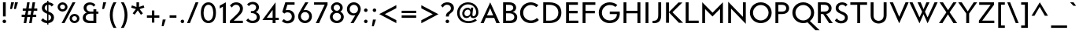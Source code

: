 SplineFontDB: 3.0
FontName: KMCType-Regular
FullName: KMC Type Regular
FamilyName: KMC Type
Weight: Regular
Copyright: Copyright (c) 2016, Maztani
UComments: "2016-7-18: Created with FontForge (http://fontforge.org)"
Version: 000.100
ItalicAngle: 0
UnderlinePosition: -100
UnderlineWidth: 50
Ascent: 800
Descent: 300
InvalidEm: 0
LayerCount: 2
Layer: 0 0 "+gMyXYgAA" 1
Layer: 1 0 "+Uk2XYgAA" 0
XUID: [1021 213 -308369352 8390]
StyleMap: 0x0000
FSType: 0
OS2Version: 0
OS2_WeightWidthSlopeOnly: 0
OS2_UseTypoMetrics: 1
CreationTime: 1468775508
ModificationTime: 1476522592
PfmFamily: 33
TTFWeight: 400
TTFWidth: 5
LineGap: 90
VLineGap: 0
OS2TypoAscent: 0
OS2TypoAOffset: 1
OS2TypoDescent: 0
OS2TypoDOffset: 1
OS2TypoLinegap: 90
OS2WinAscent: 0
OS2WinAOffset: 1
OS2WinDescent: 0
OS2WinDOffset: 1
HheadAscent: 0
HheadAOffset: 1
HheadDescent: 0
HheadDOffset: 1
OS2Vendor: 'PfEd'
Lookup: 4 0 0 "dlig" { "dlig-1"  } ['dlig' ('DFLT' <'dflt' > 'latn' <'dflt' > ) ]
Lookup: 258 0 0 "Kerning" { "Kerning-1" [150,15,2] } ['kern' ('DFLT' <'dflt' > 'latn' <'dflt' > ) ]
MarkAttachClasses: 1
DEI: 91125
LangName: 1033 "" "" "" "" "" "" "" "" "" "" "" "" "" "Copyright (c) 2016, Maztani (k.maztani@gmail.com),+AAoA-with Reserved Font Name +ACIA-KMC Type+ACIA and +ACIA-KMC+ACIA.+AAoACgAA-This Font Software is licensed under the SIL Open Font License, Version 1.1.+AAoA-This license is copied below, and is also available with a FAQ at:+AAoA-http://scripts.sil.org/OFL+AAoACgAK------------------------------------------------------------+AAoA-SIL OPEN FONT LICENSE Version 1.1 - 26 February 2007+AAoA------------------------------------------------------------+AAoACgAA-PREAMBLE+AAoA-The goals of the Open Font License (OFL) are to stimulate worldwide+AAoA-development of collaborative font projects, to support the font creation+AAoA-efforts of academic and linguistic communities, and to provide a free and+AAoA-open framework in which fonts may be shared and improved in partnership+AAoA-with others.+AAoACgAA-The OFL allows the licensed fonts to be used, studied, modified and+AAoA-redistributed freely as long as they are not sold by themselves. The+AAoA-fonts, including any derivative works, can be bundled, embedded, +AAoA-redistributed and/or sold with any software provided that any reserved+AAoA-names are not used by derivative works. The fonts and derivatives,+AAoA-however, cannot be released under any other type of license. The+AAoA-requirement for fonts to remain under this license does not apply+AAoA-to any document created using the fonts or their derivatives.+AAoACgAA-DEFINITIONS+AAoAIgAA-Font Software+ACIA refers to the set of files released by the Copyright+AAoA-Holder(s) under this license and clearly marked as such. This may+AAoA-include source files, build scripts and documentation.+AAoACgAi-Reserved Font Name+ACIA refers to any names specified as such after the+AAoA-copyright statement(s).+AAoACgAi-Original Version+ACIA refers to the collection of Font Software components as+AAoA-distributed by the Copyright Holder(s).+AAoACgAi-Modified Version+ACIA refers to any derivative made by adding to, deleting,+AAoA-or substituting -- in part or in whole -- any of the components of the+AAoA-Original Version, by changing formats or by porting the Font Software to a+AAoA-new environment.+AAoACgAi-Author+ACIA refers to any designer, engineer, programmer, technical+AAoA-writer or other person who contributed to the Font Software.+AAoACgAA-PERMISSION & CONDITIONS+AAoA-Permission is hereby granted, free of charge, to any person obtaining+AAoA-a copy of the Font Software, to use, study, copy, merge, embed, modify,+AAoA-redistribute, and sell modified and unmodified copies of the Font+AAoA-Software, subject to the following conditions:+AAoACgAA-1) Neither the Font Software nor any of its individual components,+AAoA-in Original or Modified Versions, may be sold by itself.+AAoACgAA-2) Original or Modified Versions of the Font Software may be bundled,+AAoA-redistributed and/or sold with any software, provided that each copy+AAoA-contains the above copyright notice and this license. These can be+AAoA-included either as stand-alone text files, human-readable headers or+AAoA-in the appropriate machine-readable metadata fields within text or+AAoA-binary files as long as those fields can be easily viewed by the user.+AAoACgAA-3) No Modified Version of the Font Software may use the Reserved Font+AAoA-Name(s) unless explicit written permission is granted by the corresponding+AAoA-Copyright Holder. This restriction only applies to the primary font name as+AAoA-presented to the users.+AAoACgAA-4) The name(s) of the Copyright Holder(s) or the Author(s) of the Font+AAoA-Software shall not be used to promote, endorse or advertise any+AAoA-Modified Version, except to acknowledge the contribution(s) of the+AAoA-Copyright Holder(s) and the Author(s) or with their explicit written+AAoA-permission.+AAoACgAA-5) The Font Software, modified or unmodified, in part or in whole,+AAoA-must be distributed entirely under this license, and must not be+AAoA-distributed under any other license. The requirement for fonts to+AAoA-remain under this license does not apply to any document created+AAoA-using the Font Software.+AAoACgAA-TERMINATION+AAoA-This license becomes null and void if any of the above conditions are+AAoA-not met.+AAoACgAA-DISCLAIMER+AAoA-THE FONT SOFTWARE IS PROVIDED +ACIA-AS IS+ACIA, WITHOUT WARRANTY OF ANY KIND,+AAoA-EXPRESS OR IMPLIED, INCLUDING BUT NOT LIMITED TO ANY WARRANTIES OF+AAoA-MERCHANTABILITY, FITNESS FOR A PARTICULAR PURPOSE AND NONINFRINGEMENT+AAoA-OF COPYRIGHT, PATENT, TRADEMARK, OR OTHER RIGHT. IN NO EVENT SHALL THE+AAoA-COPYRIGHT HOLDER BE LIABLE FOR ANY CLAIM, DAMAGES OR OTHER LIABILITY,+AAoA-INCLUDING ANY GENERAL, SPECIAL, INDIRECT, INCIDENTAL, OR CONSEQUENTIAL+AAoA-DAMAGES, WHETHER IN AN ACTION OF CONTRACT, TORT OR OTHERWISE, ARISING+AAoA-FROM, OUT OF THE USE OR INABILITY TO USE THE FONT SOFTWARE OR FROM+AAoA-OTHER DEALINGS IN THE FONT SOFTWARE." "http://scripts.sil.org/OFL"
Encoding: UnicodeBmp
Compacted: 1
UnicodeInterp: none
NameList: AGL For New Fonts
DisplaySize: -48
AntiAlias: 1
FitToEm: 0
WinInfo: 0 19 14
BeginPrivate: 0
EndPrivate
BeginChars: 65536 122

StartChar: A
Encoding: 65 65 0
Width: 704
VWidth: -75
Flags: HMW
HStem: 12 24G<15 135 560 689> 193 89<241 458> 558 69 731 23G<342 366>
LayerCount: 2
Fore
SplineSet
458 282 m 1
 352 541 l 1
 241 282 l 1
 458 282 l 1
356 754 m 1
 689 12 l 1
 569 12 l 1
 495 193 l 1
 203 193 l 1
 126 12 l 1
 15 12 l 1
 353 754 l 1
 356 754 l 1
EndSplineSet
Kerns2: 2 -30 "Kerning-1" 6 -30 "Kerning-1" 14 -30 "Kerning-1" 16 -30 "Kerning-1" 19 -115 "Kerning-1" 21 -100 "Kerning-1" 22 -100 "Kerning-1" 24 -100 "Kerning-1" 31 -30 "Kerning-1" 32 -30 "Kerning-1" 33 -30 "Kerning-1" 34 -57 "Kerning-1" 35 -30 "Kerning-1" 38 -50 "Kerning-1" 43 -30 "Kerning-1" 45 -30 "Kerning-1" 47 -57 "Kerning-1" 49 -80 "Kerning-1" 50 -80 "Kerning-1" 52 -80 "Kerning-1" 70 -20 "Kerning-1" 76 -30 "Kerning-1" 113 -90 "Kerning-1"
EndChar

StartChar: B
Encoding: 66 66 1
Width: 644
VWidth: -75
Flags: HW
HStem: 12 89<191 426.14> 344 89<191 394.927> 648 89<191 393.699>
VStem: 90 101<101 344 433 648> 446 99<478.547 602.134> 482 102<152.372 286.891>
LayerCount: 2
Fore
SplineSet
191 433 m 1
 312 433 l 2
 392 434 446 475 446 541 c 0
 446 607 394 647 308 648 c 2
 191 648 l 1
 191 433 l 1
191 101 m 1
 335 101 l 2
 441 101 482 160 482 223 c 0
 482 289 425 343 324 344 c 2
 324 344 298 344 292 344 c 2
 191 344 l 1
 191 101 l 1
298 737 m 2
 477 737 545 641 545 541 c 0
 545 484 509 409 422 394 c 1
 422 392 l 1
 525 378 584 291 584 223 c 0
 584 124 533 12 325 12 c 2
 191 12 l 1
 90 12 l 1
 90 737 l 1
 129 737 l 1
 298 737 l 2
EndSplineSet
Kerns2: 16 -10 "Kerning-1" 6 -10 "Kerning-1" 2 -10 "Kerning-1" 14 -10 "Kerning-1" 24 -50 "Kerning-1" 0 -20 "Kerning-1" 19 -30 "Kerning-1" 21 -30 "Kerning-1" 22 -30 "Kerning-1" 23 -30 "Kerning-1" 38 -40 "Kerning-1"
EndChar

StartChar: C
Encoding: 67 67 2
Width: 758
VWidth: -75
Flags: HW
HStem: -3 94<325.82 534.517> 663 95<326.282 530.57>
VStem: 50 109<261.917 487.47>
LayerCount: 2
Fore
SplineSet
432 758 m 0
 515 758 631 712 691 656 c 1
 617 582 l 1
 567 634 500 663 430 663 c 0
 281 663 159 539 159 375 c 0
 159 207 282 91 431 91 c 0
 507 91 586 126 637 186 c 1
 708 108 l 1
 637 37 533 -3 432 -3 c 0
 217 -3 50 142 50 377 c 0
 50 600 222 758 432 758 c 0
EndSplineSet
Kerns2: 14 -20 "Kerning-1" 23 -20 "Kerning-1" 38 -30 "Kerning-1"
EndChar

StartChar: D
Encoding: 68 68 3
Width: 794
VWidth: -75
Flags: HW
HStem: 12 89<191 434.532> 648 89<191 437.296>
VStem: 90 101<101 648> 617 107<267.533 488.129>
LayerCount: 2
Fore
SplineSet
191 101 m 1
 309 101 l 2
 499 101 617 213 617 378 c 0
 617 542 501 648 309 648 c 2
 191 648 l 1
 191 466 191 283 191 101 c 1
90 12 m 1
 90 101 l 1
 90 648 l 1
 90 737 l 1
 191 737 l 2
 226 737 262 737 297 737 c 0
 599 737 724 582 724 378 c 0
 724 178 596 12 294 12 c 2
 191 12 l 1
 90 12 l 1
EndSplineSet
Kerns2: 0 -45 "Kerning-1" 19 -30 "Kerning-1" 21 -30 "Kerning-1" 22 -30 "Kerning-1" 23 -40 "Kerning-1" 24 -30 "Kerning-1" 38 -50 "Kerning-1"
EndChar

StartChar: E
Encoding: 69 69 4
Width: 588
VWidth: -75
Flags: HW
HStem: 12 89<191 518> 344 89<191 493> 648 89<191 504>
VStem: 90 101<101 344 433 648>
LayerCount: 2
Fore
SplineSet
504 737 m 1
 504 648 l 1
 191 648 l 1
 191 433 l 1
 493 433 l 1
 493 344 l 1
 191 344 l 1
 191 101 l 1
 518 101 l 1
 518 12 l 1
 191 12 l 1
 90 12 l 1
 90 101 l 1
 90 344 l 1
 90 433 l 1
 90 648 l 1
 90 737 l 1
 191 737 l 1
 504 737 l 1
EndSplineSet
Kerns2: 38 -40 "Kerning-1"
EndChar

StartChar: F
Encoding: 70 70 5
Width: 606
VWidth: -75
Flags: HW
HStem: 12 21G<90 192> 344 89<192 518> 648 89<192 536>
VStem: 90 102<12 344 433 648>
LayerCount: 2
Fore
SplineSet
518 433 m 1
 518 344 l 1
 192 344 l 1
 192 12 l 1
 90 12 l 1
 90 344 l 1
 90 433 l 1
 90 648 l 1
 90 737 l 1
 192 737 l 1
 536 737 l 1
 536 648 l 1
 192 648 l 1
 192 433 l 1
 518 433 l 1
EndSplineSet
Kerns2: 45 -20 "Kerning-1" 35 -20 "Kerning-1" 32 -20 "Kerning-1" 43 -20 "Kerning-1" 33 -20 "Kerning-1" 31 -20 "Kerning-1" 28 -40 "Kerning-1" 0 -70 "Kerning-1" 9 -90 "Kerning-1" 38 -60 "Kerning-1"
EndChar

StartChar: G
Encoding: 71 71 6
Width: 836
VWidth: -75
Flags: HW
HStem: -3 96<325.846 543.217> 325 90<433.814 683.814> 662 96<332.786 549.963>
VStem: 49.8145 109<265.174 485.771>
LayerCount: 2
Fore
SplineSet
430.814453125 758 m 0
 530.814453125 758 630.814453125 724 699.814453125 660 c 1
 628.814453125 588 l 1
 584.814453125 631 526.814453125 662 430.814453125 662 c 0
 280.814453125 662 158.814453125 532 158.814453125 378 c 0
 158.814453125 214 280.814453125 93 430.814453125 93 c 0
 566.814453125 93 681.814453125 172 683.814453125 325 c 1
 433.814453125 325 l 1
 433.814453125 415 l 1
 776.814453125 415 l 1
 782.814453125 415 l 1
 809.814453125 152 662.814453125 -3 430.814453125 -3 c 0
 220.814453125 -3 49.814453125 146 49.814453125 378 c 0
 49.814453125 594 216.814453125 758 430.814453125 758 c 0
EndSplineSet
Kerns2: 0 -30 "Kerning-1" 19 -40 "Kerning-1" 21 -20 "Kerning-1" 22 -30 "Kerning-1" 23 -40 "Kerning-1" 24 -30 "Kerning-1" 38 -30 "Kerning-1"
EndChar

StartChar: H
Encoding: 72 72 7
Width: 769
VWidth: -75
Flags: HW
HStem: 12 21G<90 191 577 679> 345 89<191 577> 717 20G<90 191 577 679>
VStem: 90 101<12 345 434 737> 577 102<12 345 434 737>
LayerCount: 2
Fore
SplineSet
577 737 m 1
 679 737 l 1
 679 12 l 1
 577 12 l 1
 577 345 l 1
 191 345 l 1
 191 12 l 1
 90 12 l 1
 90 737 l 1
 191 737 l 1
 191 434 l 1
 577 434 l 1
 577 737 l 1
EndSplineSet
Kerns2: 38 -40 "Kerning-1"
EndChar

StartChar: I
Encoding: 73 73 8
Width: 281
VWidth: -75
Flags: HW
HStem: 12 21G<90 191> 717 20G<90 191>
VStem: 90 101<12 737>
LayerCount: 2
Fore
SplineSet
90 737 m 1
 191 737 l 1
 191 12 l 1
 90 12 l 1
 90 737 l 1
EndSplineSet
Kerns2: 38 -40 "Kerning-1"
EndChar

StartChar: J
Encoding: 74 74 9
Width: 450
VWidth: -75
Flags: HW
HStem: -2 81<60 182.909> 717 20G<258 360>
VStem: 258 102<167.489 737>
LayerCount: 2
Fore
SplineSet
258 737 m 1
 360 737 l 1
 360 270 l 2
 360 65 257 -17 60 -2 c 1
 60 79 l 1
 180 79 258 103 258 298 c 2
 258 737 l 1
EndSplineSet
Kerns2: 0 -20 "Kerning-1" 38 -40 "Kerning-1"
EndChar

StartChar: K
Encoding: 75 75 10
Width: 697
VWidth: -75
Flags: HMW
VStem: 90 102<12 737>
LayerCount: 2
Fore
SplineSet
524 737 m 1
 663 737 l 1
 315 389 l 1
 687 12 l 1
 540 12 l 1
 192 384.715909091 l 1
 192 12 l 1
 90 12 l 1
 90 737 l 1
 192 737 l 1
 192 393.142857143 l 1
 524 737 l 1
EndSplineSet
Kerns2: 48 -30 "Kerning-1" 28 -20 "Kerning-1" 33 -30 "Kerning-1" 2 -50 "Kerning-1" 6 -50 "Kerning-1" 14 -50 "Kerning-1" 16 -50 "Kerning-1" 31 -30 "Kerning-1" 32 -30 "Kerning-1" 34 -45 "Kerning-1" 35 -30 "Kerning-1" 38 -40 "Kerning-1" 43 -30 "Kerning-1" 45 -30 "Kerning-1" 47 -60 "Kerning-1" 49 -50 "Kerning-1" 50 -50 "Kerning-1" 52 -50 "Kerning-1" 70 -50 "Kerning-1" 72 -40 "Kerning-1" 76 -46 "Kerning-1"
EndChar

StartChar: L
Encoding: 76 76 11
Width: 564
VWidth: -75
Flags: HW
HStem: 12 89<192 544> 717 20G<90 192>
VStem: 90 102<101 737>
LayerCount: 2
Fore
SplineSet
90 737 m 1
 192 737 l 1
 192 101 l 1
 544 101 l 1
 544 12 l 1
 192 12 l 1
 90 12 l 1
 90 101 l 1
 90 737 l 1
EndSplineSet
Kerns2: 2 -20 "Kerning-1" 6 -20 "Kerning-1" 14 -20 "Kerning-1" 16 -20 "Kerning-1" 19 -70 "Kerning-1" 20 -25 "Kerning-1" 21 -60 "Kerning-1" 22 -60 "Kerning-1" 24 -60 "Kerning-1" 34 -40 "Kerning-1" 38 -20 "Kerning-1" 47 -40 "Kerning-1" 49 -60 "Kerning-1" 50 -60 "Kerning-1" 52 -60 "Kerning-1" 70 -60 "Kerning-1" 72 -20 "Kerning-1" 76 -40 "Kerning-1"
EndChar

StartChar: M
Encoding: 77 77 12
Width: 903
VWidth: -75
Flags: HW
HStem: 12 21G<90 189 712 813> 735 20G<90 112.405 791.595 813>
VStem: 90 99<12 513> 712 101<12 517>
LayerCount: 2
Fore
SplineSet
811 755 m 1
 813 755 l 1
 813 12 l 1
 712 12 l 1
 712 517 l 1
 709 517 l 1
 449 250 l 1
 191 513 l 1
 189 513 l 1
 189 12 l 1
 90 12 l 1
 90 755 l 1
 93 755 l 1
 452 385 l 1
 811 755 l 1
EndSplineSet
Kerns2: 38 -40 "Kerning-1"
EndChar

StartChar: N
Encoding: 78 78 13
Width: 795
VWidth: -75
Flags: HW
HStem: 12 21G<90 189> 717 20G<90 112.502 604 705>
VStem: 90 99<12 518> 604 101<233 737>
LayerCount: 2
Fore
SplineSet
604 737 m 1
 705 737 l 1
 705 -10 l 1
 703 -10 l 1
 191 518 l 1
 189 518 l 1
 189 12 l 1
 90 12 l 1
 90 755 l 1
 93 755 l 1
 602 233 l 1
 604 233 l 1
 604 737 l 1
EndSplineSet
Kerns2: 38 -40 "Kerning-1"
EndChar

StartChar: O
Encoding: 79 79 14
Width: 861
VWidth: -75
Flags: HW
HStem: -3 96<333.305 528.829> 662 96<333.305 528.495>
VStem: 50 109<269.758 485.948> 703 108<270.112 485.594>
LayerCount: 2
Fore
SplineSet
431 662 m 0
 281 662 159 532 159 378 c 0
 159 224 281 93 431 93 c 0
 581 93 703 224 703 378 c 0
 703 532 581 662 431 662 c 0
431 758 m 0
 642 758 811 593 811 378 c 0
 811 162 644 -3 431 -3 c 0
 219 -3 50 160 50 378 c 0
 50 595 219 758 431 758 c 0
EndSplineSet
Kerns2: 0 -30 "Kerning-1" 19 -40 "Kerning-1" 21 -20 "Kerning-1" 22 -30 "Kerning-1" 23 -30 "Kerning-1" 24 -30 "Kerning-1" 25 -20 "Kerning-1" 38 -30 "Kerning-1"
EndChar

StartChar: P
Encoding: 80 80 15
Width: 628
VWidth: -75
Flags: HW
HStem: 12 21G<90 191> 316 89<191 415.27> 648 89<191 413.722>
VStem: 90 101<12 316 405 648> 467 101<456.023 596.219>
LayerCount: 2
Fore
SplineSet
191 405 m 1
 333 405 l 2
 425 406 467 460 467 526 c 0
 467 592 423 647 333 648 c 2
 191 648 l 1
 191 405 l 1
90 316 m 1
 90 405 l 1
 90 648 l 1
 90 737 l 1
 191 737 l 1
 322 737 l 2
 491 737 568 632 568 526 c 0
 568 420 495 316 322 316 c 2
 191 316 l 1
 191 12 l 1
 90 12 l 1
 90 316 l 1
EndSplineSet
Kerns2: 16 -10 "Kerning-1" 6 -10 "Kerning-1" 2 -10 "Kerning-1" 14 -10 "Kerning-1" 24 -40 "Kerning-1" 45 -40 "Kerning-1" 32 -40 "Kerning-1" 35 -40 "Kerning-1" 43 -40 "Kerning-1" 33 -40 "Kerning-1" 31 -40 "Kerning-1" 28 -40 "Kerning-1" 0 -80 "Kerning-1" 9 -100 "Kerning-1" 19 -20 "Kerning-1" 38 -60 "Kerning-1"
EndChar

StartChar: Q
Encoding: 81 81 16
Width: 862
VWidth: -75
Flags: HW
HStem: -3 96<324.718 535.216> 662 96<324.718 535.145>
VStem: 50 108<262.031 493.65> 702 109<262.402 493.279>
LayerCount: 2
Fore
SplineSet
430 758 m 0
 641 758 811 593 811 378 c 0
 811 251.200555502 753.105610147 141.976193638 662.199439186 73.3888444658 c 1
 1002 -256 l 1
 855 -256 l 1
 579.347478292 26.1384633948 l 1
 533.65575658 7.30601078782 483.233243398 -3 430 -3 c 0
 218 -3 50 160 50 378 c 0
 50 595 218 758 430 758 c 0
430 662 m 0
 280 662 158 532 158 378 c 0
 158 224 280 93 430 93 c 0
 580 93 702 224 702 378 c 0
 702 532 580 662 430 662 c 0
EndSplineSet
Kerns2: 0 -30 "Kerning-1" 19 -40 "Kerning-1" 21 -30 "Kerning-1" 22 -30 "Kerning-1" 23 -40 "Kerning-1" 24 -30 "Kerning-1" 25 -20 "Kerning-1" 38 -30 "Kerning-1"
EndChar

StartChar: R
Encoding: 82 82 17
Width: 639
VWidth: -75
Flags: HW
HStem: 12 21G<90 191 468.382 609> 316 89<191 275> 648 89<191 413.722>
VStem: 90 101<12 316 405 648> 467 101<455.822 595.038>
LayerCount: 2
Fore
SplineSet
191 405 m 1
 332 405 l 2
 424 406 467 460 467 526 c 0
 467 592 422 647 332 648 c 2
 191 648 l 1
 191 405 l 1
90 316 m 1
 90 405 l 1
 90 648 l 1
 90 737 l 1
 191 737 l 1
 322 737 l 2
 491 737 568 632 568 526 c 0
 568 433 511 340 378 320 c 1
 609 12 l 1
 482 12 l 1
 275 316 l 1
 191 316 l 1
 191 12 l 1
 90 12 l 1
 90 316 l 1
EndSplineSet
Kerns2: 48 -20 "Kerning-1" 28 -20 "Kerning-1" 45 -40 "Kerning-1" 32 -40 "Kerning-1" 35 -40 "Kerning-1" 31 -40 "Kerning-1" 33 -40 "Kerning-1" 43 -40 "Kerning-1" 14 -20 "Kerning-1" 24 -40 "Kerning-1" 38 -40 "Kerning-1"
EndChar

StartChar: S
Encoding: 83 83 18
Width: 553
VWidth: -75
Flags: HW
HStem: 667 86<224.256 380.652>
LayerCount: 2
Fore
SplineSet
491.80859375 670 m 1
 422.80859375 601 l 1
 404.80859375 627 373.80859375 664 307.80859375 667 c 0
 223.80859375 671 173.80859375 610 177.80859375 542 c 0
 179.80859375 506 206.80859375 464 282.80859375 432 c 0
 353.80859375 402 392.80859375 385 419.80859375 366 c 0
 494.80859375 314 520.80859375 227 490.80859375 136 c 0
 464.80859375 56 384.80859375 -5 248.80859375 2 c 0
 151.80859375 7 73.80859375 65 49.80859375 109 c 1
 122.80859375 182 l 1
 135.80859375 145 186.80859375 96 256.80859375 93 c 0
 356.80859375 88 405.80859375 149 401.80859375 211 c 0
 397.80859375 273 359.80859375 297 253.80859375 344 c 0
 196.80859375 369 151.80859375 391 120.80859375 427 c 0
 80.80859375 474 64.80859375 548 90.80859375 619 c 0
 121.80859375 705 215.80859375 757 311.80859375 753 c 0
 408.80859375 749 464.80859375 704 491.80859375 670 c 1
EndSplineSet
Kerns2: 38 -40 "Kerning-1"
EndChar

StartChar: T
Encoding: 84 84 19
Width: 665
VWidth: -75
Flags: HW
HStem: 12 21G<282 384> 648 89<40 282 384 625>
VStem: 282 102<12 648>
LayerCount: 2
Fore
SplineSet
384 648 m 1
 384 12 l 1
 282 12 l 1
 282 648 l 1
 40 648 l 1
 40 737 l 1
 282 737 l 1
 384 737 l 1
 625 737 l 1
 625 648 l 1
 384 648 l 1
EndSplineSet
Kerns2: 26 -40 "Kerning-1" 0 -100 "Kerning-1" 2 -40 "Kerning-1" 6 -40 "Kerning-1" 14 -40 "Kerning-1" 16 -40 "Kerning-1" 18 -20 "Kerning-1" 28 -120 "Kerning-1" 29 -120 "Kerning-1" 31 -120 "Kerning-1" 32 -120 "Kerning-1" 33 -120 "Kerning-1" 34 -60 "Kerning-1" 35 -120 "Kerning-1" 38 -60 "Kerning-1" 41 -120 "Kerning-1" 42 -120 "Kerning-1" 43 -120 "Kerning-1" 44 -120 "Kerning-1" 45 -120 "Kerning-1" 46 -120 "Kerning-1" 47 -60 "Kerning-1" 48 -120 "Kerning-1" 49 -120 "Kerning-1" 50 -120 "Kerning-1" 51 -120 "Kerning-1" 52 -120 "Kerning-1" 53 -120 "Kerning-1" 70 -120 "Kerning-1" 76 -120 "Kerning-1"
EndChar

StartChar: U
Encoding: 85 85 20
Width: 738
VWidth: -75
Flags: HW
HStem: -10 95<278.892 452.417> 717 20G<90 192 544 648>
VStem: 90 102<178.185 737> 544 104<177.609 737>
LayerCount: 2
Fore
SplineSet
90 737 m 1
 192 737 l 1
 192 270 l 2
 192 124 297 85 368 85 c 0
 439 85 543 130 544 270 c 2
 544 737 l 1
 648 737 l 1
 648 284 l 2
 648 48 473 -10 368 -10 c 0
 263 -10 90 50 90 284 c 2
 90 737 l 1
EndSplineSet
Kerns2: 0 -20 "Kerning-1" 38 -40 "Kerning-1"
EndChar

StartChar: V
Encoding: 86 86 21
Width: 691
VWidth: -75
Flags: HW
HStem: 717 20G<15 135.466 558.456 676>
LayerCount: 2
Fore
SplineSet
567 737 m 1
 676 737 l 1
 347 -9 l 1
 345 -9 l 1
 15 737 l 1
 127 737 l 1
 345 222 l 1
 347 222 l 1
 567 737 l 1
EndSplineSet
Kerns2: 26 -20 "Kerning-1" 0 -100 "Kerning-1" 2 -20 "Kerning-1" 6 -20 "Kerning-1" 9 -80 "Kerning-1" 14 -20 "Kerning-1" 16 -20 "Kerning-1" 18 -20 "Kerning-1" 28 -80 "Kerning-1" 29 -60 "Kerning-1" 31 -80 "Kerning-1" 32 -80 "Kerning-1" 33 -80 "Kerning-1" 34 -20 "Kerning-1" 35 -80 "Kerning-1" 38 -40 "Kerning-1" 41 -60 "Kerning-1" 42 -60 "Kerning-1" 43 -80 "Kerning-1" 44 -60 "Kerning-1" 45 -80 "Kerning-1" 46 -80 "Kerning-1" 47 -40 "Kerning-1" 48 -60 "Kerning-1" 49 -40 "Kerning-1" 50 -40 "Kerning-1" 51 -40 "Kerning-1" 52 -40 "Kerning-1" 53 -60 "Kerning-1" 70 -80 "Kerning-1" 72 -20 "Kerning-1"
EndChar

StartChar: W
Encoding: 87 87 22
Width: 1016
VWidth: -75
Flags: HW
HStem: 717 20G<15 134.009 298 417.082 600.837 717 882.991 1001>
LayerCount: 2
Fore
SplineSet
892 737 m 1
 1001 737 l 1
 651 -9 l 1
 649 -9 l 1
 509 312 l 1
 507 312 l 1
 368 -9 l 1
 365 -9 l 1
 15 737 l 1
 125 737 l 1
 366 202 l 1
 368 202 l 1
 459 399 l 1
 298 737 l 1
 409 737 l 1
 508 492 l 1
 509 492 l 1
 609 737 l 1
 717 737 l 1
 557 400 l 1
 649 202 l 1
 651 202 l 1
 892 737 l 1
EndSplineSet
Kerns2: 26 -20 "Kerning-1" 0 -100 "Kerning-1" 2 -20 "Kerning-1" 6 -20 "Kerning-1" 9 -80 "Kerning-1" 14 -20 "Kerning-1" 16 -20 "Kerning-1" 18 -20 "Kerning-1" 28 -80 "Kerning-1" 29 -60 "Kerning-1" 31 -80 "Kerning-1" 32 -80 "Kerning-1" 33 -80 "Kerning-1" 34 -20 "Kerning-1" 35 -80 "Kerning-1" 38 -40 "Kerning-1" 41 -60 "Kerning-1" 42 -60 "Kerning-1" 43 -80 "Kerning-1" 44 -60 "Kerning-1" 45 -80 "Kerning-1" 46 -80 "Kerning-1" 47 -40 "Kerning-1" 48 -60 "Kerning-1" 49 -40 "Kerning-1" 50 -40 "Kerning-1" 51 -40 "Kerning-1" 52 -40 "Kerning-1" 53 -60 "Kerning-1" 70 -80 "Kerning-1" 72 -20 "Kerning-1"
EndChar

StartChar: X
Encoding: 88 88 23
Width: 695
VWidth: -75
Flags: HW
HStem: 12 21G<30 162.656 522.41 665> 717 20G<50 182.04 515.667 645>
LayerCount: 2
Fore
SplineSet
50 737 m 1
 169 737 l 1
 347 464 l 1
 529 737 l 1
 645 737 l 1
 402 390 l 1
 665 12 l 1
 535 12 l 1
 343 317 l 1
 150 12 l 1
 30 12 l 1
 289 389 l 1
 50 737 l 1
EndSplineSet
Kerns2: 26 -20 "Kerning-1" 2 -40 "Kerning-1" 6 -40 "Kerning-1" 14 -40 "Kerning-1" 16 -30 "Kerning-1" 28 -20 "Kerning-1" 31 -40 "Kerning-1" 32 -40 "Kerning-1" 33 -40 "Kerning-1" 34 -40 "Kerning-1" 35 -40 "Kerning-1" 38 -40 "Kerning-1" 43 -40 "Kerning-1" 45 -40 "Kerning-1" 46 -20 "Kerning-1" 47 -30 "Kerning-1" 48 -40 "Kerning-1" 49 -60 "Kerning-1" 50 -60 "Kerning-1" 52 -60 "Kerning-1" 70 -20 "Kerning-1" 72 -40 "Kerning-1"
EndChar

StartChar: Y
Encoding: 89 89 24
Width: 691
VWidth: -75
Flags: HW
HStem: 12 21G<295 396> 717 20G<15 151.291 542.835 676>
VStem: 295 101<12 346>
LayerCount: 2
Fore
SplineSet
15 737 m 1
 138 737 l 1
 348 421 l 1
 556 737 l 1
 676 737 l 1
 396 346 l 1
 396 12 l 1
 295 12 l 1
 295 348 l 1
 15 737 l 1
EndSplineSet
Kerns2: 26 -30 "Kerning-1" 0 -100 "Kerning-1" 2 -40 "Kerning-1" 6 -40 "Kerning-1" 9 -100 "Kerning-1" 14 -40 "Kerning-1" 16 -40 "Kerning-1" 28 -100 "Kerning-1" 29 -80 "Kerning-1" 31 -100 "Kerning-1" 32 -100 "Kerning-1" 33 -100 "Kerning-1" 34 -40 "Kerning-1" 35 -100 "Kerning-1" 38 -60 "Kerning-1" 41 -80 "Kerning-1" 42 -80 "Kerning-1" 43 -100 "Kerning-1" 44 -80 "Kerning-1" 45 -100 "Kerning-1" 46 -100 "Kerning-1" 47 -50 "Kerning-1" 48 -80 "Kerning-1" 49 -60 "Kerning-1" 50 -60 "Kerning-1" 51 -80 "Kerning-1" 52 -60 "Kerning-1" 53 -80 "Kerning-1" 70 -100 "Kerning-1" 72 -40 "Kerning-1" 76 -100 "Kerning-1"
EndChar

StartChar: Z
Encoding: 90 90 25
Width: 638
VWidth: -75
Flags: HW
HStem: 12 89<166 588> 648 89<60 461>
LayerCount: 2
Fore
SplineSet
50 12 m 1
 50 101 l 1
 461 648 l 1
 60 648 l 1
 60 737 l 1
 578 737 l 1
 578 648 l 1
 166 101 l 1
 588 101 l 1
 588 12 l 1
 50 12 l 1
EndSplineSet
Kerns2: 14 -20 "Kerning-1" 16 -20 "Kerning-1" 31 -20 "Kerning-1" 32 -20 "Kerning-1" 33 -20 "Kerning-1" 35 -20 "Kerning-1" 38 -40 "Kerning-1" 43 -20 "Kerning-1" 45 -20 "Kerning-1" 52 -20 "Kerning-1" 70 -40 "Kerning-1" 72 -20 "Kerning-1"
EndChar

StartChar: space
Encoding: 32 32 26
Width: 250
VWidth: -75
Flags: HW
LayerCount: 2
Kerns2: 24 -30 "Kerning-1" 23 -20 "Kerning-1" 22 -20 "Kerning-1" 21 -20 "Kerning-1" 19 -40 "Kerning-1"
EndChar

StartChar: at
Encoding: 64 64 27
Width: 844
VWidth: -75
Flags: HW
HStem: -6 74<328.231 575.647> 182 67<339.367 454.363 590.967 671.256> 496 67<360.867 480.414> 682 73<323.853 538.497>
VStem: 50 87<260.065 488.583> 715 79<300.071 504.158>
LayerCount: 2
Fore
SplineSet
395 249 m 0
 455 249 503 299 511 372 c 0
 519 444 483 496 423 496 c 0
 362 496 314 440 306 372 c 0
 298 307 335 249 395 249 c 0
520 230 m 0
 509 251 510 268 510 268 c 1
 508 268 l 1
 485 214 441 182 371 182 c 0
 287 182 219 255 229 372 c 0
 239 490 327 563 420 563 c 0
 472 563 506 535 523 497 c 1
 526 497 l 1
 533 567 l 1
 614 567 l 1
 614 567 592 382 586 324 c 0
 580 262 603 249 625 249 c 0
 650 249 678 269 694 301 c 0
 705 324 715 352 715 395 c 0
 715 547 604 682 430 682 c 0
 268 682 137 542 137 375 c 0
 137 195 266 68 450 68 c 0
 537 68 630 101 683 154 c 1
 742 95 l 1
 674 32 567 -6 450 -6 c 0
 215 -6 50 140 50 375 c 0
 50 592 218 755 430 755 c 0
 648 755 794 600 794 395 c 0
 794 330 783 299 760 259 c 0
 733 212 678 181 614 181 c 0
 571 181 538 197 520 230 c 0
EndSplineSet
EndChar

StartChar: a
Encoding: 97 97 28
Width: 584
VWidth: -75
Flags: HW
HStem: 259 74<174.216 408.874> 462 83<191.154 350.632>
VStem: 40 95<109.125 219.839> 412 102<14 85 144.832 242 316 397.575>
LayerCount: 2
Fore
SplineSet
413 242 m 1
 412 241 l 1
 345 256 298 261 245 259 c 0
 172 256 136 214 135 166 c 0
 134 125 164 85 223 77 c 0
 315 65 405 112 412 215 c 0
 412 218 413 220 413 222 c 2
 413 242 l 1
514 14 m 1
 412 14 l 1
 412 85 l 1
 409 85 l 1
 367 -16 224 -18 149 10 c 0
 87 34 36 88 40 165 c 0
 44 253 105 324 219 333 c 0
 289 338 333 329 413 316 c 1
 408 414 358 460 273 462 c 0
 221 463 179 440 153 406 c 1
 93 464 l 1
 126 505 191 545 283 545 c 0
 423 545 514 453 514 301 c 2
 514 14 l 1
EndSplineSet
Kerns2: 51 -10 "Kerning-1" 50 -20 "Kerning-1" 49 -20 "Kerning-1" 52 -20 "Kerning-1" 19 -120 "Kerning-1" 21 -80 "Kerning-1" 22 -80 "Kerning-1" 24 -100 "Kerning-1" 38 -40 "Kerning-1"
EndChar

StartChar: r
Encoding: 114 114 29
Width: 469
VWidth: -75
Flags: HW
HStem: 12 21G<70 171> 462 86<229.06 361.035> 508 20G<70 171>
VStem: 70 101<12 407.11 476 528>
LayerCount: 2
Fore
SplineSet
449 497 m 1
 378 425 l 1
 356 450 325 464 284 462 c 0
 207 457 171 398 171 312 c 2
 171 12 l 1
 70 12 l 1
 70 528 l 1
 171 528 l 1
 171 476 l 1
 174 476 l 1
 199 512 243 548 315 548 c 0
 367 548 413 530 449 497 c 1
EndSplineSet
Kerns2: 46 -40 "Kerning-1" 35 -30 "Kerning-1" 28 -40 "Kerning-1" 0 -50 "Kerning-1" 19 -120 "Kerning-1" 21 -40 "Kerning-1" 22 -40 "Kerning-1" 23 -40 "Kerning-1" 24 -60 "Kerning-1" 25 -40 "Kerning-1" 31 -30 "Kerning-1" 32 -30 "Kerning-1" 33 -30 "Kerning-1" 38 -40 "Kerning-1" 43 -30 "Kerning-1" 45 -30 "Kerning-1"
EndChar

StartChar: b
Encoding: 98 98 30
Width: 670
VWidth: -75
Flags: HW
HStem: 1 86<263.085 427.909> 12 21G<70 171> 456 86<262.931 428.439> 777 20G<70 171>
VStem: 70 101<12 96 179.582 361.321 449 797> 523 97<184.155 358.193>
LayerCount: 2
Fore
SplineSet
363 542 m 0
 495 542 620 436 620 271 c 0
 620 107 492 1 363 1 c 0
 271 1 211 44 174 96 c 1
 171 96 l 1
 171 12 l 1
 70 12 l 1
 70 797 l 1
 171 797 l 1
 171 449 l 1
 174 449 l 1
 210 500 271 542 363 542 c 0
347 456 m 0
 250 456 171 378 171 271 c 0
 171 161 250 87 347 87 c 0
 444 87 523 169 523 271 c 0
 523 373 444 456 347 456 c 0
EndSplineSet
Kerns2: 0 -30 "Kerning-1" 19 -120 "Kerning-1" 21 -80 "Kerning-1" 22 -80 "Kerning-1" 23 -40 "Kerning-1" 24 -100 "Kerning-1" 25 -20 "Kerning-1" 38 -50 "Kerning-1" 49 -20 "Kerning-1" 50 -20 "Kerning-1" 51 -40 "Kerning-1" 52 -20 "Kerning-1"
EndChar

StartChar: c
Encoding: 99 99 31
Width: 572
VWidth: -75
Flags: HW
HStem: -2 87<239.512 404.826> 456 86<241.141 405.674>
VStem: 50 96<180.21 359.293>
LayerCount: 2
Fore
SplineSet
322 542 m 0
 392 542 469 510 520 457 c 1
 455 395 l 1
 418 435 373 456 322 456 c 0
 223 456 146 372 146 270 c 0
 146 159 225 85 322 85 c 0
 373 85 424 110 457 150 c 1
 522 85 l 1
 471 31 397 -2 322 -2 c 0
 171 -2 50 102 50 270 c 0
 50 428 172 542 322 542 c 0
EndSplineSet
Kerns2: 35 -20 "Kerning-1" 45 -20 "Kerning-1" 32 -2 "Kerning-1" 33 -20 "Kerning-1" 31 -20 "Kerning-1" 0 -20 "Kerning-1" 19 -120 "Kerning-1" 21 -40 "Kerning-1" 22 -80 "Kerning-1" 24 -100 "Kerning-1" 38 -50 "Kerning-1" 43 -20 "Kerning-1" 49 -10 "Kerning-1" 50 -10 "Kerning-1" 51 -20 "Kerning-1" 52 -10 "Kerning-1"
EndChar

StartChar: d
Encoding: 100 100 32
Width: 670
VWidth: -75
Flags: HW
HStem: 1 86<241.591 406.377> 12 21G<498 600> 456 86<241.061 405.025> 777 20G<498 600>
VStem: 50 96<183.969 357.636> 498 102<12 97 179.582 361.321 448 797>
LayerCount: 2
Fore
SplineSet
600 797 m 1
 600 12 l 1
 498 12 l 1
 498 97 l 1
 495 97 l 1
 459 45 399 1 307 1 c 0
 178 1 50 106 50 271 c 0
 50 433 175 542 307 542 c 0
 400 542 459 499 495 448 c 1
 498 448 l 1
 498 797 l 1
 600 797 l 1
322 456 m 0
 225 456 146 373 146 271 c 0
 146 169 225 87 322 87 c 0
 419 87 498 161 498 271 c 0
 498 378 419 456 322 456 c 0
EndSplineSet
Kerns2: 38 -40 "Kerning-1"
EndChar

StartChar: e
Encoding: 101 101 33
Width: 614
VWidth: -75
Flags: HW
HStem: -2 86<236.273 410.366> 246 78<147.967 463.967> 459 84<226.213 391.393>
VStem: 49.9668 95<172.217 246 324 378.658>
LayerCount: 2
Fore
SplineSet
147.966796875 324 m 1
 463.966796875 324 l 1
 462.966796875 365 417.966796875 459 311.966796875 459 c 0
 235.966796875 459 161.966796875 415 147.966796875 324 c 1
311.966796875 543 m 0
 499.966796875 543 577.966796875 378 561.966796875 246 c 1
 144.966796875 246 l 1
 147.966796875 139 240.966796875 84 321.966796875 84 c 0
 389.966796875 84 432.966796875 113 467.966796875 156 c 1
 478.966796875 145 518.966796875 106 532.966796875 92 c 1
 477.966796875 32 413.966796875 -2 321.966796875 -2 c 0
 162.966796875 -2 49.966796875 102 49.966796875 276 c 0
 49.966796875 435 167.966796875 543 311.966796875 543 c 0
EndSplineSet
Kerns2: 0 -30 "Kerning-1" 19 -120 "Kerning-1" 21 -80 "Kerning-1" 22 -80 "Kerning-1" 23 -40 "Kerning-1" 24 -100 "Kerning-1" 38 -45 "Kerning-1" 49 -20 "Kerning-1" 50 -20 "Kerning-1" 51 -35 "Kerning-1" 52 -20 "Kerning-1"
EndChar

StartChar: f
Encoding: 102 102 34
Width: 403
VWidth: -75
Flags: HW
HStem: 12 21G<128 230> 443 85<40 128 230 358> 713 84<292.413 393>
VStem: 128 102<12 443 528 647.012>
LayerCount: 2
Fore
SplineSet
40 443 m 1
 40 528 l 1
 128 528 l 1
 128 543 l 2
 128 721 223 811 393 797 c 1
 393 797 393 739 393 713 c 1
 281 715 234 669 230 547 c 1
 230 528 l 1
 358 528 l 1
 358 443 l 1
 230 443 l 1
 230 12 l 1
 128 12 l 1
 128 443 l 1
 40 443 l 1
EndSplineSet
Kerns2: 35 -40 "Kerning-1" 45 -40 "Kerning-1" 43 -40 "Kerning-1" 32 -40 "Kerning-1" 31 -40 "Kerning-1" 33 -40 "Kerning-1" 0 -40 "Kerning-1" 38 -40 "Kerning-1"
EndChar

StartChar: g
Encoding: 103 103 35
Width: 670
VWidth: -75
Flags: HW
HStem: -275 89<233.974 411.506> 0 86<241.061 406.377> 456 85<241.591 406.223> 508 20G<498 600>
VStem: 50 96<184.55 357.59> 498 102<-91.9587 93 180.679 362.65 447 528>
LayerCount: 2
Fore
SplineSet
307 0 m 0
 175 0 50 110 50 271 c 0
 50 433 178 541 307 541 c 0
 399 541 458 498 495 447 c 1
 498 447 l 1
 498 528 l 1
 600 528 l 1
 600 57 l 2
 600 -139 530 -275 320 -275 c 0
 229 -275 148 -234 108 -179 c 1
 176 -112 l 1
 209 -160 259 -186 322 -186 c 0
 414 -186 498 -139 498 25 c 2
 498 93 l 1
 495 93 l 1
 459 42 399 0 307 0 c 0
322 86 m 0
 419 86 498 164 498 271 c 0
 498 381 419 456 322 456 c 0
 225 456 146 373 146 271 c 0
 146 169 225 86 322 86 c 0
EndSplineSet
Kerns2: 19 -120 "Kerning-1" 21 -60 "Kerning-1" 22 -60 "Kerning-1" 24 -80 "Kerning-1" 38 -20 "Kerning-1"
EndChar

StartChar: h
Encoding: 104 104 36
Width: 606
VWidth: -75
Flags: HW
HStem: 12 21G<70 172 434 536> 777 20G<70 172>
VStem: 70 102<12 398.482 468 797> 434 102<12 398.669>
LayerCount: 2
Fore
SplineSet
325 548 m 0
 435 548 533 471 536 333 c 2
 536 12 l 1
 434 12 l 1
 434 318 l 2
 432 402 385 467 294 462 c 0
 219 458 174 394 172 317 c 2
 172 12 l 1
 70 12 l 1
 70 797 l 1
 172 797 l 1
 172 468 l 1
 199 506 247 548 325 548 c 0
EndSplineSet
Kerns2: 19 -120 "Kerning-1" 21 -60 "Kerning-1" 22 -60 "Kerning-1" 24 -80 "Kerning-1" 38 -40 "Kerning-1"
EndChar

StartChar: i
Encoding: 105 105 37
Width: 264
VWidth: -75
Flags: HW
HStem: 12 21G<82 183> 508 20G<82 183> 638 124<85.2003 178.8>
VStem: 70 124<653.2 746.8> 82 101<12 528>
LayerCount: 2
Fore
SplineSet
70 700 m 0
 70 734 98 762 132 762 c 0
 166 762 194 734 194 700 c 0
 194 666 166 638 132 638 c 0
 98 638 70 666 70 700 c 0
82 528 m 1
 183 528 l 1
 183 12 l 1
 82 12 l 1
 82 528 l 1
EndSplineSet
Kerns2: 38 -40 "Kerning-1"
EndChar

StartChar: j
Encoding: 106 106 38
Width: 318
VWidth: -75
Flags: HW
HStem: -231 78<10 88.0996> 508 20G<136 237> 638 124<139.2 232.8>
VStem: 124 124<653.2 746.8> 136 101<-92.9062 528>
LayerCount: 2
Fore
SplineSet
124 700 m 0
 124 734 152 762 186 762 c 0
 220 762 248 734 248 700 c 0
 248 666 220 638 186 638 c 0
 152 638 124 666 124 700 c 0
136 528 m 1
 237 528 l 1
 237 41 l 2
 237 -169 166 -251 10 -231 c 1
 10 -153 l 1
 97 -153 136 -119 136 69 c 2
 136 528 l 1
EndSplineSet
Kerns2: 38 -40 "Kerning-1"
EndChar

StartChar: k
Encoding: 107 107 39
Width: 540
VWidth: -75
Flags: HW
HStem: 12 21G<70 171 382.803 530> 276 19<171 173> 508 20G<361.318 505> 777 20G<70 171>
VStem: 70 101<12 276 295 797>
LayerCount: 2
Fore
SplineSet
70 797 m 1
 171 797 l 1
 171 295 l 1
 173 295 l 1
 379 528 l 1
 505 528 l 1
 276 286 l 1
 530 12 l 1
 400 12 l 1
 173 276 l 1
 171 276 l 1
 171 12 l 1
 70 12 l 1
 70 797 l 1
EndSplineSet
Kerns2: 28 -20 "Kerning-1" 33 -40 "Kerning-1" 19 -100 "Kerning-1" 21 -40 "Kerning-1" 22 -40 "Kerning-1" 24 -60 "Kerning-1" 38 -40 "Kerning-1" 43 -40 "Kerning-1"
EndChar

StartChar: l
Encoding: 108 108 40
Width: 241
VWidth: -75
Flags: HW
HStem: 12 21G<70 171> 777 20G<70 171>
VStem: 70 101<12 797>
LayerCount: 2
Fore
SplineSet
70 797 m 1
 171 797 l 1
 171 12 l 1
 70 12 l 1
 70 797 l 1
EndSplineSet
Kerns2: 38 -40 "Kerning-1"
EndChar

StartChar: m
Encoding: 109 109 41
Width: 908
VWidth: -75
Flags: HMW
HStem: 505 23G<70 171>
VStem: 70 101<12 418 480 528> 403 101<12 412> 737 101<12 413>
LayerCount: 2
Fore
SplineSet
643 548 m 0
 753 548 835 471 838 333 c 2
 838 12 l 1
 737 12 l 1
 737 317 l 2
 735 401 697 467 613 462 c 0
 536 457 505 398 505 312 c 2
 505 12 l 1
 403 12 l 1
 403 317 l 2
 401 401 361 467 277 462 c 0
 201 457 172 399 171 315 c 2
 171 12 l 1
 70 12 l 1
 70 528 l 1
 171 528 l 1
 171 480 l 1
 174 480 l 1
 197 514 238 548 308 548 c 0
 379 548 439 516 474 455 c 1
 501 507 554 548 643 548 c 0
EndSplineSet
Kerns2: 19 -120 "Kerning-1" 21 -60 "Kerning-1" 22 -60 "Kerning-1" 24 -80 "Kerning-1" 38 -40 "Kerning-1"
EndChar

StartChar: n
Encoding: 110 110 42
Width: 606
VWidth: -75
Flags: HW
HStem: 12 21G<70 172 434 536> 508 20G<70 172>
VStem: 70 102<12 398.626 472 528> 434 102<12 398.669>
LayerCount: 2
Fore
SplineSet
325 548 m 0
 435 548 533 471 536 333 c 2
 536 12 l 1
 434 12 l 1
 434 317 l 2
 432 401 385 467 294 462 c 0
 218 457 172 391 172 312 c 2
 172 12 l 1
 70 12 l 1
 70 528 l 1
 172 528 l 1
 172 472 l 1
 174 472 l 1
 201 509 250 548 325 548 c 0
EndSplineSet
Kerns2: 19 -120 "Kerning-1" 21 -60 "Kerning-1" 22 -60 "Kerning-1" 24 -80 "Kerning-1" 38 -40 "Kerning-1"
EndChar

StartChar: o
Encoding: 111 111 43
Width: 645
VWidth: -75
Flags: HW
HStem: -1 88<241.978 403.79> 456 88<241.978 403.79>
VStem: 50 97<182.906 359.263> 499 96<182.713 359.263>
LayerCount: 2
Fore
SplineSet
323 456 m 0
 226 456 147 373 147 271 c 0
 147 169 226 87 323 87 c 0
 420 87 499 169 499 271 c 0
 499 373 420 456 323 456 c 0
323 544 m 0
 475 544 595 424 595 271 c 0
 595 117 475 -1 323 -1 c 0
 170 -1 50 118 50 271 c 0
 50 424 170 544 323 544 c 0
EndSplineSet
Kerns2: 34 -10 "Kerning-1" 34 -10 "Kerning-1" 0 -30 "Kerning-1" 19 -120 "Kerning-1" 21 -80 "Kerning-1" 22 -80 "Kerning-1" 23 -40 "Kerning-1" 24 -100 "Kerning-1" 25 -20 "Kerning-1" 38 -50 "Kerning-1" 49 -20 "Kerning-1" 50 -20 "Kerning-1" 51 -40 "Kerning-1" 52 -20 "Kerning-1"
EndChar

StartChar: p
Encoding: 112 112 44
Width: 670
VWidth: -75
Flags: HW
HStem: 1 86<262.931 428.439> 456 86<262.931 427.909> 508 20G<70 171>
VStem: 70 101<-256 94 181.679 363.418 447 528> 523 97<185.55 358.659>
LayerCount: 2
Fore
SplineSet
70 -256 m 1
 70 528 l 1
 171 528 l 1
 171 447 l 1
 174 447 l 1
 210 499 271 542 363 542 c 0
 492 542 620 435 620 272 c 0
 620 111 495 1 363 1 c 0
 271 1 210 43 174 94 c 1
 171 94 l 1
 171 -256 l 1
 70 -256 l 1
347 87 m 0
 444 87 523 170 523 272 c 0
 523 374 444 456 347 456 c 0
 250 456 171 382 171 272 c 0
 171 165 250 87 347 87 c 0
EndSplineSet
Kerns2: 0 -30 "Kerning-1" 19 -120 "Kerning-1" 21 -80 "Kerning-1" 22 -80 "Kerning-1" 23 -40 "Kerning-1" 24 -100 "Kerning-1" 25 -20 "Kerning-1" 38 -50 "Kerning-1" 49 -20 "Kerning-1" 50 -20 "Kerning-1" 51 -40 "Kerning-1" 52 -20 "Kerning-1"
EndChar

StartChar: q
Encoding: 113 113 45
Width: 670
VWidth: -75
Flags: HW
HStem: 0 86<241.061 405.025> 455 86<241.591 406.185> 508 20G<498 600>
VStem: 50 96<183.25 357.474> 498 102<-256 94 180.679 362.418 447 528>
LayerCount: 2
Fore
SplineSet
307 0 m 0
 175 0 50 103 50 271 c 0
 50 433 178 541 307 541 c 0
 399 541 458 499 494 447 c 1
 498 447 l 1
 498 528 l 1
 600 528 l 1
 600 -256 l 1
 498 -256 l 1
 498 94 l 1
 495 94 l 1
 459 42 400 0 307 0 c 0
322 86 m 0
 419 86 498 164 498 271 c 0
 498 381 419 455 322 455 c 0
 225 455 146 373 146 271 c 0
 146 169 225 86 322 86 c 0
EndSplineSet
Kerns2: 19 -120 "Kerning-1" 21 -60 "Kerning-1" 22 -60 "Kerning-1" 24 -80 "Kerning-1"
EndChar

StartChar: s
Encoding: 115 115 46
Width: 504
VWidth: -75
Flags: HW
HStem: -7 81<164.668 315.598>
LayerCount: 2
Fore
SplineSet
430.890625 481 m 1
 362.890625 420 l 1
 348.890625 441 317.890625 465 275.890625 468 c 0
 210.890625 472 181.890625 433 181.890625 391 c 0
 181.890625 364 197.890625 337 261.890625 314 c 0
 321.890625 292 350.890625 279 374.890625 264 c 0
 436.890625 224 458.890625 160 433.890625 93 c 0
 411.890625 34 344.890625 -11 229.890625 -7 c 0
 144.890625 -5 86.890625 31 59.890625 73 c 1
 128.890625 135 l 1
 142.890625 109 174.890625 77 231.890625 74 c 0
 310.890625 70 341.890625 109 341.890625 148 c 0
 341.890625 186 316.890625 205 226.890625 239 c 0
 177.890625 257 142.890625 276 116.890625 302 c 0
 82.890625 336 71.890625 393 92.890625 446 c 0
 118.890625 509 186.890625 549 278.890625 545 c 0
 360.890625 541 407.890625 506 430.890625 481 c 1
EndSplineSet
Kerns2: 52 -20 "Kerning-1" 19 -120 "Kerning-1" 21 -80 "Kerning-1" 22 -80 "Kerning-1" 24 -100 "Kerning-1" 38 -40 "Kerning-1"
EndChar

StartChar: t
Encoding: 116 116 47
Width: 398
VWidth: -75
Flags: HW
HStem: 12 85<222.03 348> 442 86<30 101 203 348>
VStem: 101 102<117.532 442 528 648>
LayerCount: 2
Fore
SplineSet
30 442 m 1
 30 528 l 1
 101 528 l 1
 101 648 l 1
 203 648 l 1
 203 528 l 1
 348 528 l 1
 348 442 l 1
 203 442 l 1
 203 228 l 2
 203 90 240 81 348 97 c 1
 348 12 l 1
 193 -25 101 21 101 197 c 2
 101 442 l 1
 30 442 l 1
EndSplineSet
Kerns2: 19 -100 "Kerning-1" 21 -40 "Kerning-1" 22 -40 "Kerning-1" 24 -50 "Kerning-1" 38 -40 "Kerning-1"
EndChar

StartChar: u
Encoding: 117 117 48
Width: 606
VWidth: -75
Flags: HW
HStem: 12 21G<434 536> 508 20G<70 172 434 536>
VStem: 70 102<141.331 528> 434 102<12 68 141.374 528>
LayerCount: 2
Fore
SplineSet
281 -8 m 0
 171 -8 73 69 70 207 c 2
 70 528 l 1
 172 528 l 1
 172 223 l 2
 174 139 221 73 312 78 c 0
 388 83 434 149 434 228 c 2
 434 528 l 1
 536 528 l 1
 536 12 l 1
 434 12 l 1
 434 68 l 1
 431 68 l 1
 404 31 356 -8 281 -8 c 0
EndSplineSet
Kerns2: 19 -120 "Kerning-1" 21 -60 "Kerning-1" 24 -80 "Kerning-1" 38 -40 "Kerning-1"
EndChar

StartChar: v
Encoding: 118 118 49
Width: 578
VWidth: -75
Flags: HW
HStem: 12 21G<226.667 353.256> 508 20G<20 139.833 445.167 558>
LayerCount: 2
Fore
SplineSet
453 528 m 1
 558 528 l 1
 345 12 l 1
 343 12 l 1
 242 12 l 1
 235 12 l 1
 20 528 l 1
 132 528 l 1
 291 122 l 1
 294 122 l 1
 453 528 l 1
EndSplineSet
Kerns2: 0 -80 "Kerning-1" 19 -120 "Kerning-1" 21 -40 "Kerning-1" 22 -40 "Kerning-1" 23 -60 "Kerning-1" 24 -60 "Kerning-1" 25 -20 "Kerning-1" 28 -20 "Kerning-1" 31 -20 "Kerning-1" 33 -20 "Kerning-1" 35 -20 "Kerning-1" 38 -40 "Kerning-1" 43 -20 "Kerning-1" 45 -20 "Kerning-1"
EndChar

StartChar: w
Encoding: 119 119 50
Width: 897
VWidth: -75
Flags: HW
HStem: 12 21G<198.791 320.549 572.35 701.093> 508 20G<20 138.418 385.632 515.402 764.598 877>
LayerCount: 2
Fore
SplineSet
771 528 m 1
 877 528 l 1
 694 12 l 1
 691 12 l 1
 589 12 l 1
 579 12 l 1
 447 409 l 1
 444 409 l 1
 314 12 l 1
 212 12 l 1
 206 12 l 1
 20 528 l 1
 132 528 l 1
 261 126 l 1
 264 126 l 1
 392 528 l 1
 397 528 l 1
 500 528 l 1
 509 528 l 1
 638 125 l 1
 642 125 l 1
 771 528 l 1
EndSplineSet
Kerns2: 0 -80 "Kerning-1" 19 -120 "Kerning-1" 21 -40 "Kerning-1" 22 -40 "Kerning-1" 23 -60 "Kerning-1" 24 -60 "Kerning-1" 25 -20 "Kerning-1" 31 -20 "Kerning-1" 32 -20 "Kerning-1" 33 -20 "Kerning-1" 35 -20 "Kerning-1" 38 -40 "Kerning-1" 43 -20 "Kerning-1" 45 -20 "Kerning-1"
EndChar

StartChar: x
Encoding: 120 120 51
Width: 573
VWidth: -75
Flags: HW
HStem: 12 21G<30 164.568 404.734 543> 508 20G<50 179.091 398.023 523>
LayerCount: 2
Fore
SplineSet
543 12 m 1
 418 12 l 1
 286 211 l 1
 151 12 l 1
 30 12 l 1
 232 281 l 1
 50 528 l 1
 165 528 l 1
 289 352 l 1
 412 528 l 1
 523 528 l 1
 342 284 l 1
 543 12 l 1
EndSplineSet
Kerns2: 19 -120 "Kerning-1" 21 -40 "Kerning-1" 22 -40 "Kerning-1" 24 -80 "Kerning-1" 31 -40 "Kerning-1" 32 -40 "Kerning-1" 33 -40 "Kerning-1" 35 -40 "Kerning-1" 38 -40 "Kerning-1" 43 -40 "Kerning-1" 45 -40 "Kerning-1"
EndChar

StartChar: y
Encoding: 121 121 52
Width: 578
VWidth: -75
Flags: HW
HStem: 508 20G<20 139.931 445.118 558>
LayerCount: 2
Fore
SplineSet
453 528 m 1
 558 528 l 1
 231 -256 l 1
 118 -256 l 1
 245 16 l 1
 20 528 l 1
 132 528 l 1
 293 122 l 1
 453 528 l 1
EndSplineSet
Kerns2: 0 -80 "Kerning-1" 19 -120 "Kerning-1" 21 -40 "Kerning-1" 22 -40 "Kerning-1" 23 -60 "Kerning-1" 24 -60 "Kerning-1" 25 -20 "Kerning-1" 28 -20 "Kerning-1" 31 -20 "Kerning-1" 32 -20 "Kerning-1" 33 -20 "Kerning-1" 35 -20 "Kerning-1" 38 -40 "Kerning-1" 43 -20 "Kerning-1" 45 -20 "Kerning-1" 46 -20 "Kerning-1"
EndChar

StartChar: z
Encoding: 122 122 53
Width: 552
VWidth: -75
Flags: HW
HStem: 12 86<172 502> 65 59<128 169> 442 86<59 365 408 492> 442 28<365 408>
VStem: 128 44<65 124> 365 43<411 442>
LayerCount: 2
Fore
SplineSet
59 442 m 1
 59 528 l 1
 492 528 l 1
 492 442 l 1
 172 101.19504644 l 1
 172 98 l 1
 502 98 l 1
 502 12 l 1
 50 12 l 1
 50 98 l 1
 365 439.829652997 l 1
 365 442 l 1
 59 442 l 1
EndSplineSet
Kerns2: 19 -120 "Kerning-1" 21 -60 "Kerning-1" 22 -60 "Kerning-1" 24 -80 "Kerning-1" 38 -40 "Kerning-1"
EndChar

StartChar: ampersand
Encoding: 38 38 54
Width: 676
VWidth: -75
Flags: HW
HStem: 12 86<220.253 432> 350 77<251.776 432 533 606>
VStem: 60 102<147.511 288.467> 432 101<98 350 427 508>
LayerCount: 2
Fore
SplineSet
432 98 m 1
 432 351 l 1
 377 351 328 351 314 350 c 0
 222 346 162 294 162 214 c 0
 162 133 224 98 322 98 c 0
 336 98 396 98 432 98 c 1
432 508 m 1
 533 508 l 1
 533 427 l 1
 572 427 602 428 606 428 c 1
 606 350 l 1
 595 350 567 350 533 350 c 1
 533 12 l 1
 525 12 l 1
 432 12 l 1
 311 12 l 2
 129 12 60 97 60 208 c 0
 60 306 120 364 200 392 c 1
 141 412 93 481 89 552 c 0
 83 672 186 762 324 754 c 0
 402 749 469 713 503 664 c 1
 439 602 l 1
 412 646 370 669 320 672 c 0
 245 676 185 621 189 552 c 0
 193 484 243 434 314 429 c 0
 326 428 376 427 432 427 c 1
 432 508 l 1
EndSplineSet
EndChar

StartChar: colon
Encoding: 58 58 55
Width: 264
VWidth: -75
Flags: HW
HStem: 12 124<85.2003 178.8> 404 124<85.2003 178.8>
VStem: 70 124<27.2003 120.8 419.2 512.8>
LayerCount: 2
Fore
SplineSet
70 466 m 0
 70 500 98 528 132 528 c 0
 166 528 194 500 194 466 c 0
 194 432 166 404 132 404 c 0
 98 404 70 432 70 466 c 0
70 74 m 0
 70 108 98 136 132 136 c 0
 166 136 194 108 194 74 c 0
 194 40 166 12 132 12 c 0
 98 12 70 40 70 74 c 0
EndSplineSet
EndChar

StartChar: semicolon
Encoding: 59 59 56
Width: 292
VWidth: -75
Flags: HW
HStem: 404 124<113.2 206.8>
VStem: 98 124<419.2 512.8>
LayerCount: 2
Fore
SplineSet
98 466 m 0
 98 500 126 528 160 528 c 0
 194 528 222 500 222 466 c 0
 222 432 194 404 160 404 c 0
 126 404 98 432 98 466 c 0
106 132 m 1
 211 132 l 1
 135 -107 l 1
 70 -107 l 1
 106 132 l 1
EndSplineSet
EndChar

StartChar: dollar
Encoding: 36 36 57
Width: 573
VWidth: -75
Flags: HW
HStem: 2 91<194.126 271.988 317.988 357.862> 667 86<236.71 271.988 317.988 386.238> 776 20G<271.988 317.988>
VStem: 271.988 46<-47 1 97 318 442 662 753 796>
LayerCount: 2
Fore
SplineSet
317.98828125 97 m 1
 382.98828125 112 413.98828125 161 410.98828125 211 c 0
 407.98828125 261 382.98828125 286 317.98828125 318 c 1
 317.98828125 97 l 1
271.98828125 662 m 1
 215.98828125 646 183.98828125 596 186.98828125 542 c 0
 188.98828125 509 211.98828125 473 271.98828125 442 c 1
 271.98828125 662 l 1
500.98828125 670 m 1
 431.98828125 601 l 1
 413.98828125 627 383.98828125 664 317.98828125 667 c 1
 317.98828125 421 l 1
 372.98828125 397 404.98828125 382 428.98828125 366 c 0
 503.98828125 314 530.98828125 227 500.98828125 136 c 0
 478.98828125 68 417.98828125 14 317.98828125 3 c 1
 317.98828125 -47 l 1
 271.98828125 -47 l 1
 271.98828125 1 l 1
 267.98828125 1 262.98828125 2 257.98828125 2 c 0
 160.98828125 7 83.98828125 65 59.98828125 109 c 1
 132.98828125 182 l 1
 145.98828125 145 195.98828125 96 265.98828125 93 c 0
 267.98828125 93 269.98828125 93 271.98828125 93 c 2
 271.98828125 340 l 2
 268.98828125 341 265.98828125 343 262.98828125 344 c 0
 205.98828125 369 161.98828125 391 130.98828125 427 c 0
 90.98828125 474 74.98828125 548 100.98828125 619 c 0
 126.98828125 690 194.98828125 739 271.98828125 751 c 1
 271.98828125 796 l 1
 317.98828125 796 l 1
 317.98828125 753 l 2
 318.98828125 753 319.98828125 753 320.98828125 753 c 0
 417.98828125 749 473.98828125 704 500.98828125 670 c 1
EndSplineSet
EndChar

StartChar: exclam
Encoding: 33 33 58
Width: 304
VWidth: -75
Flags: HW
HStem: 12 124<105.2 198.8> 717 20G<104 200>
VStem: 90 124<27.2003 120.8> 104 96<248 737>
LayerCount: 2
Fore
SplineSet
90 74 m 0
 90 108 118 136 152 136 c 0
 186 136 214 108 214 74 c 0
 214 40 186 12 152 12 c 0
 118 12 90 40 90 74 c 0
104 737 m 1
 200 737 l 1
 200 248 l 1
 104 248 l 1
 104 737 l 1
EndSplineSet
EndChar

StartChar: question
Encoding: 63 63 59
Width: 576
VWidth: -75
Flags: HW
HStem: 12 124<240.638 334.237>
VStem: 225.438 124<27.2003 120.8> 237.438 101<248 324.936>
LayerCount: 2
Fore
SplineSet
225.4375 74 m 0
 225.4375 108 253.4375 136 287.4375 136 c 0
 321.4375 136 349.4375 108 349.4375 74 c 0
 349.4375 40 321.4375 12 287.4375 12 c 0
 253.4375 12 225.4375 40 225.4375 74 c 0
264.4375 754 m 0
 400.4375 761 525.4375 684 515.4375 534 c 0
 510.4375 456 468.4375 416 412.4375 375 c 0
 372.4375 346 342.4375 316 339.4375 265 c 0
 338.4375 255 338.4375 248 338.4375 248 c 1
 237.4375 248 l 1
 237.4375 248 236.4375 261 237.4375 276 c 0
 241.4375 334 263.4375 372 322.4375 414 c 0
 375.4375 453 407.4375 483 410.4375 534 c 0
 415.4375 612 361.4375 671 269.4375 668 c 0
 208.4375 666 167.4375 632 127.4375 570 c 1
 60.4375 636 l 1
 106.4375 705 171.4375 749 264.4375 754 c 0
EndSplineSet
EndChar

StartChar: period
Encoding: 46 46 60
Width: 264
VWidth: -75
Flags: HW
HStem: 12 124<85.2003 178.8>
VStem: 70 124<27.2003 120.8>
LayerCount: 2
Fore
SplineSet
70 74 m 0
 70 108 98 136 132 136 c 0
 166 136 194 108 194 74 c 0
 194 40 166 12 132 12 c 0
 98 12 70 40 70 74 c 0
EndSplineSet
EndChar

StartChar: percent
Encoding: 37 37 61
Width: 884
VWidth: -75
Flags: HW
HStem: -2 81<594.905 707.095> 12 21G<200 311.566> 263 81<594.905 707.095> 405 81<177.108 289.149> 671 80<177.108 289.149> 717 20G<572.434 684>
VStem: 60 86<517.825 638.39> 321 86<517.625 638.39> 478 85<110.825 231.175> 739 85<110.625 231.175>
LayerCount: 2
Fore
SplineSet
583 737 m 1
 684 737 l 1
 301 12 l 1
 200 12 l 1
 583 737 l 1
651 79 m 0
 700 79 739 120 739 171 c 0
 739 222 700 263 651 263 c 0
 602 263 563 222 563 171 c 0
 563 120 602 79 651 79 c 0
651 344 m 0
 748 344 824 268 824 171 c 0
 824 73 748 -2 651 -2 c 0
 554 -2 478 74 478 171 c 0
 478 268 554 344 651 344 c 0
233 486 m 0
 282 486 321 527 321 578 c 0
 321 629 282 671 233 671 c 0
 184 671 146 629 146 578 c 0
 146 527 184 486 233 486 c 0
233 751 m 0
 330 751 407 675 407 578 c 0
 407 480 330 405 233 405 c 0
 136 405 60 481 60 578 c 0
 60 675 136 751 233 751 c 0
EndSplineSet
EndChar

StartChar: comma
Encoding: 44 44 62
Width: 241
VWidth: -75
Flags: HW
HStem: -107 239<76 105>
VStem: 40 141
LayerCount: 2
Fore
SplineSet
76 132 m 1
 181 132 l 1
 105 -107 l 1
 40 -107 l 1
 76 132 l 1
EndSplineSet
EndChar

StartChar: germandbls
Encoding: 223 223 63
Width: 1150
VWidth: -75
Flags: H
HStem: 12 83<515 622.75> 668 89<467.176 599.054>
VStem: 319 102<12 616.772> 647 96<478.768 618.349> 682 96<148.927 295.347>
LayerCount: 2
Fore
SplineSet
530 757 m 0
 639 757 743 690 743 544 c 0
 743 475.819902537 711.434384774 426.0763591 664.838822356 397.279247872 c 1
 733.757164939 367.377917829 778 303.114606384 778 220 c 0
 778 81 673 3 515 12 c 1
 515 95 l 1
 629 91 682 146 682 220 c 0
 682 308 619 355 515 347 c 1
 515 410 l 2
 515.121847966 410.023875615 515.243673564 410.047673959 515.365476749 410.071395067 c 2
 515 432 l 1
 618 429 647 500 647 543 c 0
 647 620 596 668 530 668 c 0
 477 668 421 630 421 528 c 2
 421 12 l 1
 319 12 l 1
 319 525 l 2
 319 698 436 757 530 757 c 0
EndSplineSet
EndChar

StartChar: yen
Encoding: 165 165 64
Width: 707
VWidth: -75
Flags: HW
HStem: 12 21G<303 404> 184 79<122 303 404 584> 338 79<122 253 455 584> 717 20G<22 159.291 550.835 684>
VStem: 303 101<12 184 263 338>
LayerCount: 2
Fore
SplineSet
122 184 m 1
 122 263 l 1
 303 263 l 1
 303 338 l 1
 122 338 l 1
 122 417 l 1
 253 417 l 1
 22 737 l 1
 146 737 l 1
 356 421 l 1
 564 737 l 1
 684 737 l 1
 455 417 l 1
 584 417 l 1
 584 338 l 1
 404 338 l 1
 404 263 l 1
 584 263 l 1
 584 184 l 1
 404 184 l 1
 404 12 l 1
 303 12 l 1
 303 184 l 1
 122 184 l 1
EndSplineSet
EndChar

StartChar: section
Encoding: 167 167 65
Width: 593
VWidth: -75
Flags: HW
HStem: -191 87<199.203 380.031> 672 82<232.604 397.839>
LayerCount: 2
Fore
SplineSet
185.97957502 431.429792179 m 1
 165.036553697 441.815371657 146.789842278 453.072022865 133 466 c 0
 90 506 77 573 103 636 c 0
 134 712 228 758 325 754 c 0
 422.406603275 750.024220274 477.332365906 710.483085591 505.488400912 680.546045879 c 1
 435 618 l 1
 417 641 383 669 321 672 c 0
 237 676 186 628 190 573 c 0
 193 528 232 506 308 477 c 0
 380 450 419 430 446 412 c 0
 524 360 539 275 511 210 c 0
 498.089609451 180.592999305 466.659420665 150.67155977 429.623668186 135.363784717 c 1
 433.007571151 133.587230881 436.133414005 131.804887478 439 130 c 0
 514 84 542 17 511 -72 c 0
 486 -143 405 -197 268 -191 c 0
 171 -187 92 -136 68 -97 c 1
 144 -29 l 1
 161 -63 206 -101 276 -104 c 0
 376 -108 426 -61 422 -6 c 0
 418 49 368 64 261 105 c 0
 203 127 160 152 129 183 c 0
 89 224 77 299 105 355 c 0
 118.976053404 388.101179116 147.561280927 417.955875094 185.97957502 431.429792179 c 1
269.967288956 396.42682386 m 0
 209.990171495 384.388326414 180.065760514 336.161553199 184 286 c 0
 186 254 214 218 290 189 c 0
 308.354347183 182.117119806 325.279025128 176.014059197 340.757467764 170.458893259 c 1
 398.654642858 185.976665943 430.970080756 234.418869515 428 276 c 0
 424 331 386 352 279 393 c 0
 275.982650965 394.144511703 272.970714769 395.286316986 269.967288956 396.42682386 c 0
505.488400912 680.546045879 m 2
 505.659926233 680.363670756 505.830458079 680.181652059 506 680 c 2
 506 681 l 1
 505.488400912 680.546045879 l 2
EndSplineSet
EndChar

StartChar: numbersign
Encoding: 35 35 66
Width: 685
VWidth: -75
Flags: HW
HStem: 12 21G<141 233.283 331 423.283> 228 80<70 579> 462 80<107 615> 717 20G<256.717 349 446.717 539>
LayerCount: 2
Fore
SplineSet
450 737 m 1
 539 737 l 1
 506.993103448 542 l 1
 615 542 l 1
 615 462 l 1
 493.862068966 462 l 1
 468.584827586 308 l 1
 579 308 l 1
 579 228 l 1
 455.453793103 228 l 1
 420 12 l 1
 331 12 l 1
 366.453793103 228 l 1
 265.453793103 228 l 1
 230 12 l 1
 141 12 l 1
 176.453793103 228 l 1
 70 228 l 1
 70 308 l 1
 189.584827586 308 l 1
 214.862068966 462 l 1
 107 462 l 1
 107 542 l 1
 227.993103448 542 l 1
 260 737 l 1
 349 737 l 1
 316.993103448 542 l 1
 417.993103448 542 l 1
 450 737 l 1
278.584827586 308 m 1
 379.584827586 308 l 1
 404.862068966 462 l 1
 303.862068966 462 l 1
 278.584827586 308 l 1
EndSplineSet
EndChar

StartChar: parenleft
Encoding: 40 40 67
Width: 372
VWidth: -75
Flags: HW
HStem: 717 20G<195.267 302>
VStem: 70 101<97.9531 463.203>
LayerCount: 2
Fore
SplineSet
201 737 m 1
 302 737 l 1
 302 737 171 545 171 280 c 0
 171 17 302 -175 302 -175 c 1
 201 -175 l 1
 201 -175 70 17 70 280 c 0
 70 545 201 737 201 737 c 1
EndSplineSet
EndChar

StartChar: parenright
Encoding: 41 41 68
Width: 372
VWidth: -75
Flags: HW
HStem: 717 20G<70 176.733>
VStem: 201 101<97.9531 463.203>
LayerCount: 2
Fore
SplineSet
171 737 m 1
 171 737 302 545 302 280 c 0
 302 17 171 -175 171 -175 c 1
 70 -175 l 1
 70 -175 201 17 201 280 c 0
 201 545 70 737 70 737 c 1
 171 737 l 1
EndSplineSet
EndChar

StartChar: asterisk
Encoding: 42 42 69
Width: 553
VWidth: -75
Flags: HW
HStem: 717 20G<231 321>
VStem: 231 90<572 737>
LayerCount: 2
Fore
SplineSet
507 547 m 1
 341 496 l 1
 456 343 l 1
 387 293 l 1
 276 450 l 1
 167 296 l 1
 98 345 l 1
 212 496 l 1
 46 547 l 1
 72 628 l 1
 231 571 l 1
 231 737 l 1
 321 737 l 1
 321 572 l 1
 481 628 l 1
 507 547 l 1
EndSplineSet
EndChar

StartChar: hyphen
Encoding: 45 45 70
Width: 377
VWidth: -75
Flags: HW
HStem: 196 86<69 308>
VStem: 69 239<196 282>
LayerCount: 2
Fore
SplineSet
69 196 m 1
 69 282 l 1
 308 282 l 1
 308 196 l 1
 69 196 l 1
EndSplineSet
Kerns2: 19 -120 "Kerning-1" 21 -80 "Kerning-1" 22 -80 "Kerning-1" 23 -20 "Kerning-1" 24 -100 "Kerning-1"
EndChar

StartChar: slash
Encoding: 47 47 71
Width: 439
VWidth: -75
Flags: HW
HStem: 12 21G<18 127.221> 717 20G<308.752 417>
LayerCount: 2
Fore
SplineSet
317 737 m 1
 417 737 l 1
 119 12 l 1
 18 12 l 1
 317 737 l 1
EndSplineSet
Kerns2: 0 -80 "Kerning-1"
EndChar

StartChar: zero
Encoding: 48 48 72
Width: 649
VWidth: -75
Flags: HW
HStem: -4 88<253.657 396.573> 666 87<255.97 393.453>
VStem: 60 97<218.851 526.716> 493 96<219.724 527.128>
LayerCount: 2
Fore
SplineSet
325 84 m 0
 427 84 493 190 493 375 c 0
 493 548 426 666 325 666 c 0
 223 666 157 548 157 375 c 0
 157 187 225 84 325 84 c 0
325 753 m 0
 477 753 589 621 589 375 c 0
 589 127 483 -4 325 -4 c 0
 166 -4 60 126 60 375 c 0
 60 619 171 753 325 753 c 0
EndSplineSet
Kerns2: 19 -40 "Kerning-1" 21 -20 "Kerning-1" 22 -20 "Kerning-1" 23 -40 "Kerning-1" 24 -40 "Kerning-1" 25 -20 "Kerning-1"
EndChar

StartChar: one
Encoding: 49 49 73
Width: 364
VWidth: -75
Flags: HW
HStem: 12 21G<173 274> 528 21G<60 92.7536> 737 20G<239.484 274>
VStem: 173 101<12 597>
LayerCount: 2
Fore
SplineSet
173 597 m 1
 60 528 l 1
 60 633 l 1
 274 757 l 1
 274 688 l 1
 274 12 l 1
 173 12 l 1
 173 597 l 1
EndSplineSet
EndChar

StartChar: two
Encoding: 50 50 74
Width: 585
VWidth: -75
Flags: HW
HStem: 12 86<192.627 511.627>
VStem: 410.627 104<443.766 607.044>
LayerCount: 2
Fore
SplineSet
264.626953125 754 m 0
 400.626953125 761 522.626953125 672 514.626953125 517 c 0
 509.626953125 411 438.626953125 339 393.626953125 294 c 0
 345.626953125 246 210.626953125 116 192.626953125 99 c 1
 192.626953125 98 l 1
 511.626953125 98 l 1
 511.626953125 12 l 1
 59.626953125 12 l 1
 59.626953125 98 l 1
 59.626953125 98 265.626953125 290 329.626953125 361 c 0
 369.626953125 406 407.626953125 453 410.626953125 518 c 0
 414.626953125 604 360.626953125 671 268.626953125 668 c 0
 207.626953125 666 167.626953125 632 127.626953125 570 c 1
 59.626953125 636 l 1
 105.626953125 705 171.626953125 749 264.626953125 754 c 0
EndSplineSet
EndChar

StartChar: three
Encoding: 51 51 75
Width: 594
VWidth: -75
Flags: HW
HStem: 354 72<214.868 334.678>
VStem: 422.868 102<142.68 282.769>
LayerCount: 2
Fore
SplineSet
384.868164062 392 m 1
 464.868164062 364 520.868164062 312 524.868164062 214 c 0
 528.868164062 91 441.868164062 -8 261.868164062 -4 c 0
 164.868164062 -2 93.8681640625 41 49.8681640625 97 c 1
 118.868164062 165 l 1
 146.868164062 118 187.868164062 86 261.868164062 82 c 0
 351.868164062 77 425.868164062 128 422.868164062 214 c 0
 419.868164062 294 353.868164062 346 270.868164062 353 c 0
 256.868164062 354 228.868164062 354 214.868164062 354 c 1
 214.868164062 426 l 1
 226.868164062 426 258.868164062 426 270.868164062 427 c 0
 344.868164062 433 392.868164062 484 396.868164062 552 c 0
 400.868164062 621 340.868164062 676 265.868164062 672 c 0
 215.868164062 669 173.868164062 646 146.868164062 602 c 1
 82.8681640625 664 l 1
 116.868164062 713 183.868164062 749 261.868164062 754 c 0
 399.868164062 762 502.868164062 672 496.868164062 552 c 0
 492.868164062 481 445.868164062 414 384.868164062 392 c 1
EndSplineSet
EndChar

StartChar: four
Encoding: 52 52 76
Width: 644
VWidth: -75
Flags: HW
HStem: 12 21G<369 471> 127 81<167 369 471 584> 737 20G<456.365 471>
VStem: 369 102<12 127 208 485>
LayerCount: 2
Fore
SplineSet
368 485 m 1
 167 210 l 1
 167 208 l 1
 369 208 l 1
 369 485 l 1
 368 485 l 1
584 208 m 1
 584 127 l 1
 471 127 l 1
 471 12 l 1
 369 12 l 1
 369 127 l 1
 10 127 l 1
 471 757 l 1
 471 208 l 1
 584 208 l 1
EndSplineSet
Kerns2: 1 -34 "Kerning-1"
EndChar

StartChar: five
Encoding: 53 53 77
Width: 568
VWidth: -75
Flags: HW
HStem: -7 90<172.966 333.224> 652 85<253 504>
VStem: 408 100<154.432 313.813>
LayerCount: 2
Fore
SplineSet
228 465 m 0
 387 487 508 381 508 233 c 0
 508 101 423 -12 241 -7 c 0
 175 -7 105 26 60 74 c 1
 130 143 l 1
 156 108 199 85 248 83 c 0
 347 80 408 147 408 233 c 0
 408 314 356 384 254 384 c 0
 210 384 175 370 144 338 c 1
 74 398 l 1
 179 737 l 1
 504 737 l 1
 504 652 l 1
 253 652 l 1
 193 457 l 1
 193 456 l 1
 203 461 214 463 228 465 c 0
EndSplineSet
EndChar

StartChar: six
Encoding: 54 54 78
Width: 582
VWidth: -75
Flags: HW
HStem: -4 88<218.27 363.603> 717 20G<266.5 407>
VStem: 50 94<158.012 317.343> 437 95<157.819 314.588>
LayerCount: 2
Fore
SplineSet
291 -4 m 0
 156 -4 50 101 50 237 c 0
 50 282 63 322 82 359 c 0
 123 440 234 626 299 737 c 1
 407 737 l 1
 239 456 l 1
 240 454 l 1
 337 493 532 435 532 237 c 0
 532 100 426 -4 291 -4 c 0
291 391 m 0
 210 391 144 322 144 237 c 0
 144 152 210 84 291 84 c 0
 372 84 437 152 437 237 c 0
 437 322 372 391 291 391 c 0
EndSplineSet
Kerns2: 52 -40 "Kerning-1" 19 -60 "Kerning-1" 81 -30 "Kerning-1"
EndChar

StartChar: seven
Encoding: 55 55 79
Width: 531
VWidth: -75
Flags: HW
HStem: 12 21G<90 213.281> 652 85<30 400>
LayerCount: 2
Fore
SplineSet
30 652 m 1
 30 737 l 1
 501 737 l 1
 501 652 l 1
 204 12 l 1
 90 12 l 1
 400 651 l 1
 400 652 l 1
 30 652 l 1
EndSplineSet
Kerns2: 60 -100 "Kerning-1" 0 -80 "Kerning-1" 76 -40 "Kerning-1"
EndChar

StartChar: eight
Encoding: 56 56 80
Width: 606
VWidth: -75
Flags: HW
HStem: -4 85<228.267 377.362> 373 74<239.543 366.457> 671 82<239.199 366.446>
VStem: 60 97<151.775 302.861> 98 92<494.139 622.142> 415 93<493.919 622.335> 449 97<151.581 302.861>
LayerCount: 2
Fore
SplineSet
426 417 m 1
 426 416 l 1
 496 384 546 306 546 227 c 0
 546 96 440 -4 303 -4 c 0
 164 -4 60 97 60 227 c 0
 60 306 109 384 180 416 c 1
 180 417 l 1
 134 445 98 498 98 558 c 0
 98 667 186 753 303 753 c 0
 419 753 508 668 508 558 c 0
 508 497 475 445 426 417 c 1
303 671 m 0
 241 671 190 620 190 558 c 0
 191 497 242 447 303 447 c 0
 364 447 414 497 415 558 c 0
 415 620 365 671 303 671 c 0
303 81 m 0
 383 81 449 147 449 227 c 0
 449 308 384 373 303 373 c 0
 222 373 157 308 157 227 c 0
 157 147 223 81 303 81 c 0
EndSplineSet
EndChar

StartChar: nine
Encoding: 57 57 81
Width: 582
VWidth: -75
Flags: HW
HStem: 12 21G<175 315.5> 665 88<218.397 363.73>
VStem: 50 95<434.548 591.181> 438 94<432.719 590.988>
LayerCount: 2
Fore
SplineSet
291 753 m 0
 426 753 532 648 532 512 c 0
 532 467 519 427 500 390 c 0
 459 309 348 123 283 12 c 1
 175 12 l 1
 343 294 l 1
 342 295 l 1
 245 256 50 314 50 512 c 0
 50 649 156 753 291 753 c 0
291 359 m 0
 372 359 438 427 438 512 c 0
 438 597 372 665 291 665 c 0
 210 665 145 597 145 512 c 0
 145 427 210 359 291 359 c 0
EndSplineSet
Kerns2: 60 -80 "Kerning-1" 76 -20 "Kerning-1"
EndChar

StartChar: less
Encoding: 60 60 82
Width: 711
VWidth: -75
Flags: HW
HStem: -4 21G<583.972 621>
LayerCount: 2
Fore
SplineSet
621 103 m 1
 621 -4 l 1
 23 319 l 1
 621 639 l 1
 621 529 l 1
 220 317 l 1
 621 103 l 1
EndSplineSet
EndChar

StartChar: equal
Encoding: 61 61 83
Width: 692
VWidth: -75
Flags: HW
HStem: 182 86<92 600> 368 85<92 600>
LayerCount: 2
Fore
SplineSet
92 182 m 1
 92 268 l 1
 600 268 l 1
 600 182 l 1
 92 182 l 1
92 368 m 1
 92 453 l 1
 600 453 l 1
 600 368 l 1
 92 368 l 1
EndSplineSet
EndChar

StartChar: greater
Encoding: 62 62 84
Width: 713
VWidth: -75
Flags: HW
LayerCount: 2
Fore
SplineSet
92 103 m 1
 493 317 l 1
 92 529 l 1
 92 639 l 1
 690 319 l 1
 92 -4 l 1
 92 103 l 1
EndSplineSet
EndChar

StartChar: bracketleft
Encoding: 91 91 85
Width: 393
VWidth: -75
Flags: HW
HStem: -175 86<193 324> 652 85<193 324>
VStem: 92 232<-175 -89 652 737> 92 101<-89 652>
LayerCount: 2
Fore
SplineSet
324 652 m 1
 193 652 l 1
 193 -89 l 1
 324 -89 l 1
 324 -175 l 1
 92 -175 l 1
 92 737 l 1
 324 737 l 1
 324 652 l 1
EndSplineSet
EndChar

StartChar: bracketright
Encoding: 93 93 86
Width: 392
VWidth: -75
Flags: HW
HStem: -175 86<69 200> 652 85<69 200>
VStem: 69 233<-175 -89 652 737> 200 102<-89 652>
LayerCount: 2
Fore
SplineSet
69 652 m 1
 69 737 l 1
 302 737 l 1
 302 -175 l 1
 69 -175 l 1
 69 -89 l 1
 200 -89 l 1
 200 652 l 1
 69 652 l 1
EndSplineSet
EndChar

StartChar: asciicircum
Encoding: 94 94 87
Width: 667
VWidth: -75
Flags: HW
HStem: 737 20G<322.958 346.917>
LayerCount: 2
Fore
SplineSet
148 277 m 1
 46 277 l 1
 335 757 l 1
 621 277 l 1
 512 277 l 1
 332 595 l 1
 148 277 l 1
EndSplineSet
EndChar

StartChar: braceleft
Encoding: 123 123 88
Width: 499
VWidth: -75
Flags: HW
HStem: -175 86<282.635 407> 240 82<92 152> 652 85<282.635 407>
VStem: 174 102<-80.0004 218.541 344.459 645.221>
LayerCount: 2
Fore
SplineSet
310 -175 m 2
 222 -175 176 -133 174 -56 c 0
 172 6 174 103 174 165 c 0
 174 217 138 234 106 239 c 0
 98 240 92 240 92 240 c 1
 92 281 l 1
 92 282 l 1
 92 322 l 1
 92 322 98 323 106 324 c 0
 138 329 174 346 174 398 c 0
 174 460 172 556 174 618 c 0
 176 695 222 737 310 737 c 2
 407 737 l 1
 407 652 l 1
 407 652 354 653 326 652 c 0
 290 651 277 632 276 606 c 0
 273 524 276 472 276 400 c 0
 276 325 234 290 182 282 c 1
 182 281 l 1
 234 273 276 237 276 162 c 0
 276 90 273 38 276 -44 c 0
 277 -70 290 -88 326 -89 c 0
 354 -90 407 -89 407 -89 c 1
 407 -175 l 1
 310 -175 l 2
EndSplineSet
EndChar

StartChar: braceright
Encoding: 125 125 89
Width: 499
VWidth: -75
Flags: HW
HStem: -175 86<92 216.332> 240 82<346.5 407> 652 85<92 216.332>
VStem: 223 101<-80.0004 218.541 345.922 645.221>
LayerCount: 2
Fore
SplineSet
189 -175 m 2
 92 -175 l 1
 92 -89 l 1
 92 -89 145 -90 173 -89 c 0
 209 -88 222 -70 223 -44 c 0
 226 38 223 90 223 162 c 0
 223 237 265 273 317 281 c 1
 317 282 l 1
 265 290 223 325 223 400 c 0
 223 472 226 524 223 606 c 0
 222 632 209 651 173 652 c 0
 145 653 92 652 92 652 c 1
 92 737 l 1
 189 737 l 2
 277 737 322 695 324 618 c 0
 326 556 324 460 324 398 c 0
 324 346 361 329 393 324 c 0
 401 323 407 322 407 322 c 1
 407 282 l 1
 407 281 l 1
 407 240 l 1
 407 240 401 240 393 239 c 0
 361 234 324 217 324 165 c 0
 324 103 326 6 324 -56 c 0
 322 -133 277 -175 189 -175 c 2
EndSplineSet
EndChar

StartChar: bar
Encoding: 124 124 90
Width: 285
VWidth: -75
Flags: HW
HStem: 776 20G<92 193>
VStem: 92 101<-256 796>
LayerCount: 2
Fore
SplineSet
92 796 m 1
 193 796 l 1
 193 -256 l 1
 92 -256 l 1
 92 796 l 1
EndSplineSet
EndChar

StartChar: asciitilde
Encoding: 126 126 91
Width: 694
VWidth: -75
Flags: HW
HStem: 160 158
LayerCount: 2
Fore
SplineSet
543 301 m 1
 603 242 l 1
 578 214 529 164 455 160 c 0
 350 154 316 242 232 232 c 0
 203 228 172 202 151 172 c 1
 92 230 l 1
 117 264 169 314 239 318 c 0
 342 324 378 235 462 246 c 0
 494 250 524 275 543 301 c 1
EndSplineSet
EndChar

StartChar: sterling
Encoding: 163 163 92
Width: 615
VWidth: -75
Flags: HW
HStem: 12 86<69 102.154 185 545> 340 86<69 158 259 457> 666 88<322.151 464.906>
VStem: 159 100<164.201 340 426 594.96>
LayerCount: 2
Fore
SplineSet
569 680 m 1
 501 612 l 1
 477 642 440 666 396 666 c 0
 330 666 265 625 259 513 c 0
 258 499 259 466 259 426 c 1
 457 426 l 1
 457 340 l 1
 259 340 l 1
 259 303 259 265 259 232 c 0
 259 161 218 120 185 98 c 1
 545 98 l 1
 545 12 l 1
 69 12 l 1
 69 98 l 1
 69 98 155 131 157 245 c 0
 157 259 158 296 158 340 c 1
 69 340 l 1
 69 426 l 1
 159 426 l 1
 159 470 159 508 159 520 c 0
 160 649 246 754 402 754 c 0
 472 754 531 723 569 680 c 1
EndSplineSet
EndChar

StartChar: paragraph
Encoding: 182 182 93
Width: 653
VWidth: -75
Flags: HW
HStem: 660 77<374 476>
VStem: 46 328<437.475 623.12> 289 85<-175 324> 476 85<-175 660>
LayerCount: 2
Fore
SplineSet
561 737 m 1
 561 -175 l 1
 476 -175 l 1
 476 660 l 1
 374 660 l 1
 374 -175 l 1
 289 -175 l 1
 289 324 l 1
 284 324 278 324 273 324 c 0
 141 324 46 408 46 531 c 0
 46 652 145 735 273 737 c 0
 322 738 561 737 561 737 c 1
EndSplineSet
EndChar

StartChar: plus
Encoding: 43 43 94
Width: 525
VWidth: -75
Flags: HW
HStem: 195 85<46 480>
VStem: 220 86<21 454>
LayerCount: 2
Fore
SplineSet
220 454 m 1
 306 454 l 1
 306 280 l 1
 480 280 l 1
 480 195 l 1
 306 195 l 1
 306 21 l 1
 220 21 l 1
 220 195 l 1
 46 195 l 1
 46 280 l 1
 220 280 l 1
 220 454 l 1
EndSplineSet
EndChar

StartChar: backslash
Encoding: 92 92 95
Width: 445
VWidth: -75
Flags: HW
HStem: 12 21G<312.779 422> 717 20G<23 132.221>
LayerCount: 2
Fore
SplineSet
124 737 m 1
 422 12 l 1
 321 12 l 1
 23 737 l 1
 124 737 l 1
EndSplineSet
Kerns2: 22 -80 "Kerning-1" 19 -80 "Kerning-1" 21 -80 "Kerning-1"
EndChar

StartChar: cent
Encoding: 162 162 96
Width: 554
VWidth: -75
Flags: HW
HStem: -2 88<234.413 298 344 401.834> 456 87<236.078 298 344 403.434>
VStem: 46 96<179.918 358.559> 298 46<-48 -0.118557 87 455 540.928 600>
LayerCount: 2
Fore
SplineSet
298 86 m 1
 298 456 l 1
 209 445 142 365 142 270 c 0
 142 167 210 96 298 86 c 1
298 600 m 1
 344 600 l 1
 344 542 l 1
 405 534 479 499 518 458 c 1
 452 395 l 1
 421 429 385 449 344 455 c 1
 344 87 l 1
 386 94 426 116 454 150 c 1
 520 85 l 1
 474 36 410 5 344 -2 c 1
 344 -48 l 1
 298 -48 l 1
 298 -2 l 1
 157 7 46 110 46 270 c 0
 46 421 157 533 298 543 c 1
 298 600 l 1
EndSplineSet
EndChar

StartChar: currency
Encoding: 164 164 97
Width: 630
VWidth: -75
Flags: HW
HStem: 40 84<242.11 387.89> 416 84<242.11 387.89> 519 20G<92 132 498 538>
VStem: 86 90<191.802 348.198> 454 91<191.802 348.198>
LayerCount: 2
Fore
SplineSet
315 124 m 0
 392 124 454 189 454 270 c 0
 454 351 392 416 315 416 c 0
 238 416 176 351 176 270 c 0
 176 189 238 124 315 124 c 0
545 270 m 0
 545 223 531 179 508 143 c 1
 584 67 l 1
 518 1 l 1
 442 77 l 1
 406 53 362 40 315 40 c 0
 268 40 224 54 188 77 c 1
 112 1 l 1
 46 67 l 1
 123 143 l 1
 100 179 86 223 86 270 c 0
 86 317 100 361 123 397 c 1
 46 473 l 1
 112 539 l 1
 188 463 l 1
 224 486 268 500 315 500 c 0
 362 500 406 486 442 463 c 1
 518 539 l 1
 584 473 l 1
 508 397 l 1
 531 361 545 317 545 270 c 0
EndSplineSet
EndChar

StartChar: brokenbar
Encoding: 166 166 98
Width: 285
VWidth: -75
Flags: HW
HStem: 776 20G<92 193>
VStem: 92 101<-256 189 351 796>
LayerCount: 2
Fore
SplineSet
92 -256 m 1
 92 189 l 1
 193 189 l 1
 193 -256 l 1
 92 -256 l 1
92 351 m 1
 92 796 l 1
 193 796 l 1
 193 351 l 1
 92 351 l 1
EndSplineSet
EndChar

StartChar: guillemotleft
Encoding: 171 171 99
Width: 539
VWidth: -75
Flags: HW
LayerCount: 2
Fore
SplineSet
172 456 m 1
 273 456 l 1
 166 275 l 1
 273 95 l 1
 172 95 l 1
 69 275 l 1
 172 456 l 1
369 456 m 1
 470 456 l 1
 364 275 l 1
 470 95 l 1
 369 95 l 1
 267 275 l 1
 369 456 l 1
EndSplineSet
EndChar

StartChar: guillemotright
Encoding: 187 187 100
Width: 539
VWidth: -75
Flags: HW
LayerCount: 2
Fore
SplineSet
368 456 m 1
 470 275 l 1
 368 95 l 1
 267 95 l 1
 373 275 l 1
 267 456 l 1
 368 456 l 1
170 456 m 1
 273 275 l 1
 170 95 l 1
 69 95 l 1
 176 275 l 1
 69 456 l 1
 170 456 l 1
EndSplineSet
EndChar

StartChar: plusminus
Encoding: 177 177 101
Width: 571
VWidth: -75
Flags: HW
HStem: 12 86<69 503> 356 85<69 243 329 503>
VStem: 243 86<182 356 441 615>
LayerCount: 2
Fore
SplineSet
69 12 m 1
 69 98 l 1
 503 98 l 1
 503 12 l 1
 69 12 l 1
243 615 m 1
 329 615 l 1
 329 441 l 1
 503 441 l 1
 503 356 l 1
 329 356 l 1
 329 182 l 1
 243 182 l 1
 243 356 l 1
 69 356 l 1
 69 441 l 1
 243 441 l 1
 243 615 l 1
EndSplineSet
EndChar

StartChar: multiply
Encoding: 215 215 102
Width: 504
VWidth: -75
Flags: HW
LayerCount: 2
Fore
SplineSet
375 501 m 1
 436 441 l 1
 313 318 l 1
 436 195 l 1
 375 134 l 1
 252 257 l 1
 130 134 l 1
 69 195 l 1
 192 318 l 1
 69 441 l 1
 130 501 l 1
 252 378 l 1
 375 501 l 1
EndSplineSet
EndChar

StartChar: divide
Encoding: 247 247 103
Width: 571
VWidth: -75
Flags: HW
HStem: 91 100<244.438 327.562> 275 86<69 503> 445 100<244.438 327.562>
VStem: 236 100<99.4375 182.562 453.438 536.562>
CounterMasks: 1 e0
LayerCount: 2
Fore
SplineSet
236 141 m 0
 236 169 258 191 286 191 c 0
 314 191 336 169 336 141 c 0
 336 113 314 91 286 91 c 0
 258 91 236 113 236 141 c 0
236 495 m 0
 236 523 258 545 286 545 c 0
 314 545 336 523 336 495 c 0
 336 467 314 445 286 445 c 0
 258 445 236 467 236 495 c 0
69 275 m 1
 69 361 l 1
 503 361 l 1
 503 275 l 1
 69 275 l 1
EndSplineSet
EndChar

StartChar: underscore
Encoding: 95 95 104
Width: 696
VWidth: -75
Flags: HW
HStem: -175 86<69 628>
LayerCount: 2
Fore
SplineSet
69 -175 m 1
 69 -89 l 1
 628 -89 l 1
 628 -175 l 1
 69 -175 l 1
EndSplineSet
EndChar

StartChar: emdash
Encoding: 8212 8212 105
Width: 690
VWidth: -75
Flags: HW
HStem: 196 86<0 690>
LayerCount: 2
Fore
SplineSet
0 196 m 1
 0 282 l 1
 690 282 l 1
 690 196 l 1
 0 196 l 1
EndSplineSet
EndChar

StartChar: dagger
Encoding: 8224 8224 106
Width: 633
VWidth: -75
Flags: HW
HStem: 462 86<69 266 368 565> 717 20G<266 368>
VStem: 266 102<-175 462 548 737>
LayerCount: 2
Fore
SplineSet
266 737 m 1
 368 737 l 1
 368 548 l 1
 565 548 l 1
 565 462 l 1
 368 462 l 1
 368 -175 l 1
 266 -175 l 1
 266 462 l 1
 69 462 l 1
 69 548 l 1
 266 548 l 1
 266 737 l 1
EndSplineSet
EndChar

StartChar: daggerdbl
Encoding: 8225 8225 107
Width: 633
VWidth: -75
Flags: HW
HStem: 35 85<69 266 368 565> 462 86<69 266 368 565> 717 20G<266 368>
VStem: 266 102<-175 35 120 462 548 737>
LayerCount: 2
Fore
SplineSet
266 737 m 1
 368 737 l 1
 368 548 l 1
 565 548 l 1
 565 462 l 1
 368 462 l 1
 368 120 l 1
 565 120 l 1
 565 35 l 1
 368 35 l 1
 368 -175 l 1
 266 -175 l 1
 266 35 l 1
 69 35 l 1
 69 120 l 1
 266 120 l 1
 266 462 l 1
 69 462 l 1
 69 548 l 1
 266 548 l 1
 266 737 l 1
EndSplineSet
EndChar

StartChar: bullet
Encoding: 8226 8226 108
Width: 412
VWidth: -75
Flags: HW
HStem: 138 275<132.715 280.991>
VStem: 69 275<201.715 349.991>
LayerCount: 2
Fore
SplineSet
69 276 m 0
 69 352 131 413 207 413 c 0
 283 413 344 352 344 276 c 0
 344 200 283 138 207 138 c 0
 131 138 69 200 69 276 c 0
EndSplineSet
EndChar

StartChar: quotedblleft
Encoding: 8220 8220 109
Width: 369
VWidth: -75
Flags: HW
HStem: 518 239<122 151 258 287>
VStem: 46 277
LayerCount: 2
Fore
SplineSet
151 518 m 1
 46 518 l 1
 122 757 l 1
 187 757 l 1
 151 518 l 1
287 518 m 1
 182 518 l 1
 258 757 l 1
 323 757 l 1
 287 518 l 1
EndSplineSet
EndChar

StartChar: quotedblright
Encoding: 8221 8221 110
Width: 369
VWidth: -75
Flags: HW
HStem: 518 239<82 111 218 247>
VStem: 46 277
LayerCount: 2
Fore
SplineSet
218 757 m 1
 323 757 l 1
 247 518 l 1
 182 518 l 1
 218 757 l 1
82 757 m 1
 187 757 l 1
 111 518 l 1
 46 518 l 1
 82 757 l 1
EndSplineSet
EndChar

StartChar: endash
Encoding: 8211 8211 111
Width: 459
VWidth: -75
Flags: HW
HStem: 196 86<0 460>
LayerCount: 2
Fore
SplineSet
0 196 m 1
 0 282 l 1
 460 282 l 1
 460 196 l 1
 0 196 l 1
EndSplineSet
EndChar

StartChar: quoteleft
Encoding: 8216 8216 112
Width: 233
VWidth: -75
Flags: HW
HStem: 518 239<122 151>
VStem: 46 141
LayerCount: 2
Fore
SplineSet
151 518 m 1
 46 518 l 1
 122 757 l 1
 187 757 l 1
 151 518 l 1
EndSplineSet
EndChar

StartChar: quotesingle
Encoding: 39 39 113
Width: 241
VWidth: -75
Flags: HW
HStem: 518 239<86 115>
VStem: 50 141
LayerCount: 2
Fore
SplineSet
86 757 m 1
 191 757 l 1
 115 518 l 1
 50 518 l 1
 86 757 l 1
EndSplineSet
EndChar

StartChar: quotedbl
Encoding: 34 34 114
Width: 377
VWidth: -75
Flags: HW
HStem: 518 239<86 115 222 251>
VStem: 50 277
LayerCount: 2
Fore
SplineSet
222 757 m 1
 327 757 l 1
 251 518 l 1
 186 518 l 1
 222 757 l 1
86 757 m 1
 191 757 l 1
 115 518 l 1
 50 518 l 1
 86 757 l 1
EndSplineSet
EndChar

StartChar: quoteright
Encoding: 8217 8217 115
Width: 233
VWidth: -75
Flags: HW
HStem: 518 239<82 111>
VStem: 46 141
LayerCount: 2
Fore
SplineSet
82 757 m 1
 187 757 l 1
 111 518 l 1
 46 518 l 1
 82 757 l 1
EndSplineSet
EndChar

StartChar: guilsinglleft
Encoding: 8249 8249 116
Width: 351
VWidth: -75
Flags: HW
VStem: 69 204
LayerCount: 2
Fore
SplineSet
171 456 m 1
 273 456 l 1
 166 275 l 1
 273 95 l 1
 171 95 l 1
 69 275 l 1
 171 456 l 1
EndSplineSet
EndChar

StartChar: guilsinglright
Encoding: 8250 8250 117
Width: 341
VWidth: -75
Flags: HW
VStem: 69 204
LayerCount: 2
Fore
SplineSet
170 456 m 1
 273 275 l 1
 170 95 l 1
 69 95 l 1
 175 275 l 1
 69 456 l 1
 170 456 l 1
EndSplineSet
EndChar

StartChar: perthousand
Encoding: 8240 8240 118
Width: 1249
VWidth: -75
Flags: HW
HStem: -2 81<571.905 684.095 959.905 1072.1> 12 21G<188 299.566> 264 80<571.905 684.095 959.905 1072.1> 405 82<176.905 289.095> 671 81<176.905 289.095> 717 20G<560.434 672>
VStem: 60 85<518.325 638.736> 321 85<520.14 638.736> 455 85<110.825 231.39> 716 85<110.625 231.39> 843 85<110.825 231.39> 1104 85<110.625 231.39>
LayerCount: 2
Fore
SplineSet
571 737 m 1
 672 737 l 1
 289 12 l 1
 188 12 l 1
 571 737 l 1
1016 79 m 0
 1065 79 1104 120 1104 171 c 0
 1104 222 1065 264 1016 264 c 0
 967 264 928 222 928 171 c 0
 928 120 967 79 1016 79 c 0
1016 344 m 0
 1113 344 1189 268 1189 171 c 0
 1189 73 1113 -2 1016 -2 c 0
 919 -2 843 74 843 171 c 0
 843 268 919 344 1016 344 c 0
628 79 m 0
 677 79 716 120 716 171 c 0
 716 222 677 264 628 264 c 0
 579 264 540 222 540 171 c 0
 540 120 579 79 628 79 c 0
628 344 m 0
 725 344 801 268 801 171 c 0
 801 73 725 -2 628 -2 c 0
 531 -2 455 74 455 171 c 0
 455 268 531 344 628 344 c 0
233 487 m 0
 282 487 321 528 321 579 c 0
 321 630 282 671 233 671 c 0
 184 671 145 630 145 579 c 0
 145 528 184 487 233 487 c 0
233 752 m 0
 330 752 406 675 406 578 c 0
 406 480 330 405 233 405 c 0
 136 405 60 481 60 578 c 0
 60 675 136 752 233 752 c 0
EndSplineSet
EndChar

StartChar: grave
Encoding: 96 96 119
Width: 301
VWidth: -75
Flags: HW
HStem: 633 124<164 167>
VStem: 45 210
LayerCount: 2
Fore
SplineSet
45 757 m 1
 167 757 l 1
 255 633 l 1
 164 633 l 1
 45 757 l 1
EndSplineSet
EndChar

StartChar: uniFB00
Encoding: 64256 64256 120
Width: 758
VWidth: -75
Flags: HW
HStem: 12 21G<128 230 483 585> 443 85<40 128 230 483 585 713> 713 84<287.208 393 642.208 748>
VStem: 128 102<12 443 528 653.448> 483 102<12 443 528 653.448>
LayerCount: 2
Fore
SplineSet
40 443 m 1
 40 528 l 1
 128 528 l 1
 128 543 l 2
 128 721 223 811 393 797 c 1
 393 797 393 739 393 713 c 1
 281 715 234 669 230 547 c 1
 230 528 l 1
 334 528 l 1
 358 528 l 1
 483 528 l 1
 483 543 l 2
 483 721 578 811 748 797 c 1
 748 797 748 739 748 713 c 1
 636 715 589 669 585 547 c 1
 585 528 l 1
 713 528 l 1
 713 443 l 1
 585 443 l 1
 585 12 l 1
 483 12 l 1
 483 443 l 1
 358 443 l 1
 334 443 l 1
 230 443 l 1
 230 12 l 1
 128 12 l 1
 128 443 l 1
 40 443 l 1
EndSplineSet
Ligature2: "dlig-1" f f
EndChar

StartChar: uniF8FF
Encoding: 63743 63743 121
Width: 1677
VWidth: 0
Flags: HW
HStem: 3 381<0 183 1102 1104 1489 1677> 98 204<1246.26 1373.89>
VStem: 0 183<4 384> 994 108<102.562 289.236 384 459> 1209 468<147.257 254.83>
LayerCount: 2
Fore
SplineSet
1415 384 m 1
 1677 384 l 1
 1677 3 l 1
 1390 3 l 1
 1390 3 1451 25 1489 84 c 1
 1398 146 l 1
 1381 120 1342 98 1311 98 c 0
 1255 98 1209 144 1209 200 c 0
 1209 256 1255 302 1311 302 c 0
 1342 302 1380 281 1397 255 c 1
 1489 315 l 1
 1463 357 1415 384 1415 384 c 1
1104 191 m 0
 1104 51 1238 3 1238 3 c 1
 994 3 l 1
 994 459 l 1
 839 235 l 1
 686 235 l 1
 686 407 l 1
 480 104 l 1
 419 202 l 1
 680 613 l 1
 782 613 l 1
 782 392 l 1
 993 697 l 1
 1102 697 l 1
 1102 384 l 1
 1213 384 l 1
 1213 384 1104 331 1104 191 c 0
289 384 m 1
 416 384 l 1
 289 202 l 1
 289 384 l 1
0 4 m 1
 0 384 l 1
 183 384 l 1
 183 4 l 1
 0 4 l 1
289 202 m 1
 414 3 l 1
 289 3 l 1
 289 202 l 1
EndSplineSet
Ligature2: "dlig-1" k m c l o g o
EndChar
EndChars
EndSplineFont
